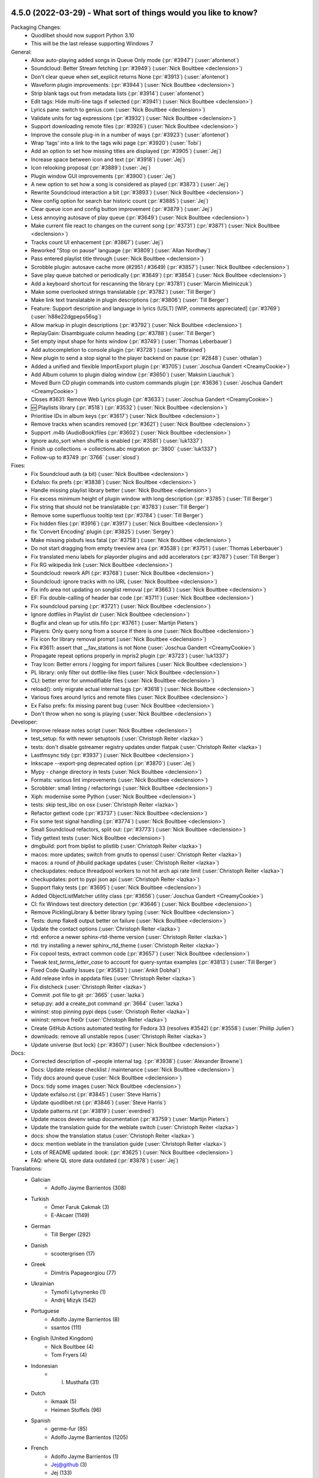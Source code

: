 .. _News:

.. _release-4.5.0:

4.5.0 (2022-03-29) - What sort of things would you like to know?
----------------------------------------------------------------

Packaging Changes:
 * Quodlibet should now support Python 3.10
 * This will be the last release supporting Windows 7


General:
 * Allow auto-playing added songs in Queue Only mode (:pr:`#3947`) (:user:`afontenot`)
 * Soundcloud: Better Stream fetching (:pr:`#3949`) (:user:`Nick Boultbee <declension>`)
 * Don't clear queue when set_explicit returns None (:pr:`#3913`) (:user:`afontenot`)
 * Waveform plugin improvements: (:pr:`#3944`) (:user:`Nick Boultbee <declension>`)
 * Strip blank tags out from metadata lists (:pr:`#3914`) (:user:`afontenot`)
 * Edit tags: Hide multi-line tags if selected (:pr:`#3941`) (:user:`Nick Boultbee <declension>`)
 * Lyrics pane: switch to genius.com (:user:`Nick Boultbee <declension>`)
 * Validate units for tag expressions (:pr:`#3932`) (:user:`Nick Boultbee <declension>`)
 * Support downloading remote files (:pr:`#3926`) (:user:`Nick Boultbee <declension>`)
 * Improve the console plug-in in a number of ways (:pr:`#3923`) (:user:`afontenot`)
 * Wrap 'tags' into a link to the tags wiki page (:pr:`#3920`) (:user:`Tobi`)
 * Add an option to set how missing titles are displayed (:pr:`#3905`) (:user:`Jej`)
 * Increase space between icon and text (:pr:`#3918`) (:user:`Jej`)
 * Icon relooking proposal (:pr:`#3889`) (:user:`Jej`)
 * Plugin window GUI improvements (:pr:`#3900`) (:user:`Jej`)
 * A new option to set how a song is considered as played (:pr:`#3873`) (:user:`Jej`)
 * Rewrite Soundcloud interaction a bit (:pr:`#3893`) (:user:`Nick Boultbee <declension>`)
 * New config option for search bar historic count (:pr:`#3885`) (:user:`Jej`)
 * Clear queue icon and config button improvement (:pr:`#3879`) (:user:`Jej`)
 * Less annoying autosave of play queue (:pr:`#3649`) (:user:`Nick Boultbee <declension>`)
 * Make current file react to changes on the current song (:pr:`#3731`) (:pr:`#3871`) (:user:`Nick Boultbee <declension>`)
 * Tracks count UI enhacement  (:pr:`#3867`) (:user:`Jej`)
 * Reworked "Stop on pause" language (:pr:`#3809`) (:user:`Allan Nordhøy`)
 * Pass entered playlist title through (:user:`Nick Boultbee <declension>`)
 * Scrobble plugin: autosave cache more (#2951 / #3649) (:pr:`#3857`) (:user:`Nick Boultbee <declension>`)
 * Save play queue batched or periodically (:pr:`#3649`) (:pr:`#3854`) (:user:`Nick Boultbee <declension>`)
 * Add a keyboard shortcut for rescanning the library (:pr:`#3781`) (:user:`Marcin Mielniczuk`)
 * Make some overlooked strings translatable (:pr:`#3782`) (:user:`Till Berger`)
 * Make link text translatable in plugin descriptions (:pr:`#3806`) (:user:`Till Berger`)
 * Feature: Support description and language in lyrics (USLT) [WIP, comments appreciated] (:pr:`#3769`) (:user:`h88e22dgpeps56sg`)
 * Allow markup in plugin descriptions (:pr:`#3792`) (:user:`Nick Boultbee <declension>`)
 * ReplayGain: Disambiguate column heading (:pr:`#3788`) (:user:`Till Berger`)
 * Set empty input shape for hints window (:pr:`#3749`) (:user:`Thomas Leberbauer`)
 * Add autocompletion to console plugin (:pr:`#3728`) (:user:`halfbrained`)
 * New plugin to send a stop signal to the player backend on pause (:pr:`#2848`) (:user:`othalan`)
 * Added a unified and flexible ImportExport plugin (:pr:`#3705`) (:user:`Joschua Gandert <CreamyCookie>`)
 * Add Album column to plugin dialog window (:pr:`#3650`) (:user:`Maksim Liauchuk`)
 * Moved Burn CD plugin commands into custom commands plugin (:pr:`#3636`) (:user:`Joschua Gandert <CreamyCookie>`)
 * Closes #3631: Remove Web Lyrics plugin (:pr:`#3633`) (:user:`Joschua Gandert <CreamyCookie>`)
 * 🆕 Playlists library (:pr:`#518`) (:pr:`#3532`) (:user:`Nick Boultbee <declension>`)
 * Prioritise IDs in album keys (:pr:`#3617`) (:user:`Nick Boultbee <declension>`)
 * Remove tracks when scandirs removed (:pr:`#3621`) (:user:`Nick Boultbee <declension>`)
 * Support .m4b (AudioBook)files (:pr:`#3602`) (:user:`Nick Boultbee <declension>`)
 * Ignore auto_sort when shuffle is enabled (:pr:`#3581`) (:user:`luk1337`)
 * Finish up collections -> collections.abc migration :pr:`3800` (:user:`luk1337`)
 * Follow-up to #3749 :pr:`3766` (:user:`slosd`)

Fixes:
 * Fix Soundcloud auth (a bit) (:user:`Nick Boultbee <declension>`)
 * Exfalso: fix prefs (:pr:`#3838`) (:user:`Nick Boultbee <declension>`)
 * Handle missing playlist library better (:user:`Nick Boultbee <declension>`)
 * Fix excess minimum height of plugin window with long description (:pr:`#3785`) (:user:`Till Berger`)
 * Fix string that should not be translatable (:pr:`#3783`) (:user:`Till Berger`)
 * Remove some superfluous tooltip text (:pr:`#3784`) (:user:`Till Berger`)
 * Fix hidden files (:pr:`#3916`) (:pr:`#3917`) (:user:`Nick Boultbee <declension>`)
 * fix 'Convert Encoding' plugin (:pr:`#3825`) (:user:`Sergey`)
 * Make missing pixbufs less fatal (:pr:`#3758`) (:user:`Nick Boultbee <declension>`)
 * Do not start dragging from empty treeview area (:pr:`#3538`) (:pr:`#3751`) (:user:`Thomas Leberbauer`)
 * Fix translated menu labels for playorder plugins and add accelerators (:pr:`#3787`) (:user:`Till Berger`)
 * Fix RG wikipedia link (:user:`Nick Boultbee <declension>`)
 * Soundcloud: rework API (:pr:`#3768`) (:user:`Nick Boultbee <declension>`)
 * Soundcloud: ignore tracks with no URL (:user:`Nick Boultbee <declension>`)
 * Fix info area not updating on songlist removal (:pr:`#3663`) (:user:`Nick Boultbee <declension>`)
 * EF: Fix double-calling of header bar code (:pr:`#3711`) (:user:`Nick Boultbee <declension>`)
 * Fix soundcloud parsing (:pr:`#3721`) (:user:`Nick Boultbee <declension>`)
 * Ignore dotfiles in Playlist dir (:user:`Nick Boultbee <declension>`)
 * Bugfix and clean up for utils.fifo (:pr:`#3761`) (:user:`Martijn Pieters`)
 * Players: Only query song from a source if there is one (:user:`Nick Boultbee <declension>`)
 * Fix icon for library removal prompt (:user:`Nick Boultbee <declension>`)
 * Fix #3611: assert that __fav_stations is not None (:user:`Joschua Gandert <CreamyCookie>`)
 * Propagate repeat options properly in mpris2 plugin (:pr:`#3723`) (:user:`luk1337`)
 * Tray Icon: Better errors / logging for import failures (:user:`Nick Boultbee <declension>`)
 * PL library: only filter out dotfile-like files (:user:`Nick Boultbee <declension>`)
 * CLI: better error for unmodifiable files (:user:`Nick Boultbee <declension>`)
 * reload(): only migrate actual internal tags (:pr:`#3618`) (:user:`Nick Boultbee <declension>`)
 * Various fixes around lyrics and remote files (:user:`Nick Boultbee <declension>`)
 * Ex Falso prefs: fix missing parent bug (:user:`Nick Boultbee <declension>`)
 * Don't throw when no song is playing (:user:`Nick Boultbee <declension>`)


Developer:
 * Improve release notes script (:user:`Nick Boultbee <declension>`)
 * test_setup: fix with newer setuptools (:user:`Christoph Reiter <lazka>`)
 * tests: don't disable gstreamer registry updates under flatpak (:user:`Christoph Reiter <lazka>`)
 * Lastfmsync tidy (:pr:`#3937`) (:user:`Nick Boultbee <declension>`)
 * Inkscape --export-png deprecated option (:pr:`#3870`) (:user:`Jej`)
 * Mypy - change directory in tests (:user:`Nick Boultbee <declension>`)
 * Formats: various lint improvements (:user:`Nick Boultbee <declension>`)
 * Scrobbler: small linting / refactorings (:user:`Nick Boultbee <declension>`)
 * Xiph: modernise some Python (:user:`Nick Boultbee <declension>`)
 * tests: skip test_libc on osx (:user:`Christoph Reiter <lazka>`)
 * Refactor gettext code (:pr:`#3737`) (:user:`Nick Boultbee <declension>`)
 * Fix some test signal handling (:pr:`#3774`) (:user:`Nick Boultbee <declension>`)
 * Small Soundcloud refactors, split out: (:pr:`#3773`) (:user:`Nick Boultbee <declension>`)
 * Tidy gettext tests (:user:`Nick Boultbee <declension>`)
 * dmgbuild: port from biplist to plistlib (:user:`Christoph Reiter <lazka>`)
 * macos: more updates; switch from gnutls to openssl (:user:`Christoph Reiter <lazka>`)
 * macos: a round of jhbuild package updates (:user:`Christoph Reiter <lazka>`)
 * checkupdates: reduce threadpool workers to not hit arch api rate limit (:user:`Christoph Reiter <lazka>`)
 * checkupdates: port to pypi json api (:user:`Christoph Reiter <lazka>`)
 * Support flaky tests (:pr:`#3695`) (:user:`Nick Boultbee <declension>`)
 * Added ObjectListMatcher utility class (:pr:`#3656`) (:user:`Joschua Gandert <CreamyCookie>`)
 * CI: fix Windows test directory detection (:pr:`#3646`) (:user:`Nick Boultbee <declension>`)
 * Remove PicklingLibrary & better library typing (:user:`Nick Boultbee <declension>`)
 * Tests: dump flake8 output better on failure (:user:`Nick Boultbee <declension>`)
 * Update the contact options (:user:`Christoph Reiter <lazka>`)
 * rtd: enforce a newer sphinx-rtd-theme version (:user:`Christoph Reiter <lazka>`)
 * rtd: try installing a newer sphinx_rtd_theme (:user:`Christoph Reiter <lazka>`)
 * Fix copool tests, extract common code (:pr:`#3657`) (:user:`Nick Boultbee <declension>`)
 * Tweak `test_terms_letter_case` to account for query-syntax examples (:pr:`#3813`) (:user:`Till Berger`)
 * Fixed Code Quality Issues (:pr:`#3583`) (:user:`Ankit Dobhal`)
 * Add release infos in appdata files (:user:`Christoph Reiter <lazka>`)
 * Fix distcheck (:user:`Christoph Reiter <lazka>`)
 * Commit .pot file to git :pr:`3665` (:user:`lazka`)
 * setup.py: add a create_pot command :pr:`3664` (:user:`lazka`)
 * wininst: stop pinning pypi deps (:user:`Christoph Reiter <lazka>`)
 * wininst: remove frei0r (:user:`Christoph Reiter <lazka>`)
 * Create GitHub Actions automated testing for Fedora 33 (resolves #3542) (:pr:`#3558`) (:user:`Phillip Julien`)
 * downloads: remove all unstable repos (:user:`Christoph Reiter <lazka>`)
 * Update universe (but lock) (:pr:`#3607`) (:user:`Nick Boultbee <declension>`)


Docs:
 * Corrected description of ~people internal tag. (:pr:`#3938`) (:user:`Alexander Browne`)
 * Docs: Update release checklist / maintenance (:user:`Nick Boultbee <declension>`)
 * Tidy docs around queue (:user:`Nick Boultbee <declension>`)
 * Docs: tidy some images (:user:`Nick Boultbee <declension>`)
 * Update exfalso.rst (:pr:`#3845`) (:user:`Steve Harris`)
 * Update quodlibet.rst (:pr:`#3846`) (:user:`Steve Harris`)
 * Update patterns.rst (:pr:`#3819`) (:user:`everdred`)
 * Update macos devenv setup documentation (:pr:`#3759`) (:user:`Martijn Pieters`)
 * Update the translation guide for the weblate switch (:user:`Christoph Reiter <lazka>`)
 * docs: show the translation status (:user:`Christoph Reiter <lazka>`)
 * docs: mention weblate in the translation guide (:user:`Christoph Reiter <lazka>`)
 * Lots of README updated :book: (:pr:`#3625`) (:user:`Nick Boultbee <declension>`)
 * FAQ: where QL store data outdated (:pr:`#3878`) (:user:`Jej`)


Translations:
 * Galician
    * Adolfo Jayme Barrientos (308)
 * Turkish
    * Ömer Faruk Çakmak (3)
    * E-Akcaer (1149)
 * German
    * Till Berger (292)
 * Danish
    * scootergrisen (17)
 * Greek
    * Dimitris Papageorgiou (77)
 * Ukrainian
    * Tymofii Lytvynenko (1)
    * Andrij Mizyk (542)
 * Portuguese
    * Adolfo Jayme Barrientos (8)
    * ssantos (111)
 * English (United Kingdom)
    * Nick Boultbee (4)
    * Tom Fryers (4)
 * Indonesian
    * I. Musthafa (31)
 * Dutch
    * ikmaak (5)
    * Heimen Stoffels (96)
 * Spanish
    * germe-fur (85)
    * Adolfo Jayme Barrientos (1205)
 * French
    * Adolfo Jayme Barrientos (1)
    * Jej@github (3)
    * Jej (133)
    * Bundy01 (481)
 * Finnish
    * Kristian Laakkonen (166)
 * Korean
    * Johndoe0153 (419)
 * Slovak
    * menom (75)
    * Marek Felšöci (1527)
 * Chinese (Simplified)
    * stoodvolleyball (1)
    * 梁普行 (5)
    * Pig Fang (19)
    * JER-ry (249)
    * Eric (464)


.. _release-4.4.0:

4.4.0 (2021-02-28) - PERFECTION IS BACK ON THE MENU
---------------------------------------------------

Packaging Changes:
 * One ``quodlibet/`` subdirectory has been removed - e.g. ``quodlibet/tests/`` -> ``tests/`` (#3238)
 * Move to Python 3.7 (closing #3433) :pr:`3438` (:user:`Nick Boultbee <declension>`)
 * macos: bundle.sh: clone from ../.. rather than .., fixing #3393. (:pr:`3394`) (:user:`Sam Hathaway <smammy>`)
 * win_installer: pass options to build script on env switch :pr:`3328` (:user:`Gabor Karsay <gkarsay>`)
 * Depend on musicbrainzngs>=0.6 (:user:`Christoph Reiter <lazka>`)


General:
 * Switch to XSPF for Playlists (closing #1122) :pr:`3242` (:user:`Nick Boultbee <declension>`)
 * Renamed "Search Library" to "Track List" browser (:user:`Joschua Gandert <CreamyCookie>`)
 * Support moving library folders (scandirs) :pr:`3506` (:user:`Nick Boultbee <declension>`)
 * Support JACK via Gstreamer :pr:`3511` (:user:`Nick Boultbee <declension>`)
 * Make ID3 Replaygain ALL_CAPS `:pr:`3475` (:user:`Nick Boultbee <declension>`)
 * MP4: Support description tag (:user:`Nick Boultbee <declension>`)
 * Advanced prefs: use checkboxes (:user:`Nick Boultbee <declension>`)
 * Add comment to track headers (:user:`Nick Boultbee <declension>`)
 * Change None to empty string to fix TypeError in missing.py :pr:`3548` (:user:`Ironbalden`)
 * Plugin window: don't appear on top (:user:`Nick Boultbee <declension>`)
 * Info Area: Allow space to play / pause (:user:`Nick Boultbee <declension>`)
 * Allow ctrl-[shift]-tab in Notebook windows (Edit Tags, Song Info, Prefs etc) (:pr:`3496`) (:user:`Nick Boultbee <declension>`)
 * Playlists: don't clear on deletion (fixing #3491) (:user:`Nick Boultbee <declension>`)
 * IRadio - do station updates in background :pr:`3310` (:user:`Nick Boultbee <declension>`)
 * Improve plugin window style :pr:`3481` (:user:`Nick Boultbee <declension>`)
 * Query: allow validation from extensions :up: (:user:`Nick Boultbee <declension>`)
 * Plugins: improve query plugins :pr:`3485` (:user:`Nick Boultbee <declension>`)
 * Saved list editor: improve style (:user:`Nick Boultbee <declension>`)
 * Tag Editor: Add smart replacer for colon delimiters (:pr:`3456`) (:user:`Nick Boultbee <declension>`)
 * Improve local cover art detection (#3454) (:pr:`3459`) (:user:`Nick Boultbee <declension>`)
 * Add support for TKEY 'Initial Key' column (:pr:`3420`) (:user:`Cole Robinson`)
 * add ability to sort by date added to Album List Browser (:pr:`3410`) (:user:`Uriel Zajaczkovski`)
 * Add originalartistsort (:user:`Nick Boultbee <declension>`)
 * add check to Missing.py, fix #3336 (:pr:`3382`) (:user:`Ironbalden`)
 * Add support for ~elapsed and ~#elapsed (:pr:`3379`) (:user:`Nick Boultbee <declension>`)
 * Format date panes (closing #3346) :pr:`3349` (:user:`Nick Boultbee <declension>`)
 * Update song order in song list when modified :pr:`2509` (:user:`Thomas Leberbauer`)
 * Restyle the search query :pr:`3517` (:user:`Nick Boultbee <declension>`)
 * Fix non-splitter EditTags plugins (fixing #3468) :pr:`3470` (:user:`Nick Boultbee <declension>`)
 * Support feedparser 6.0 :pr:`3464` (:user:`Christoph Reiter <lazka>`)
 * formats: Don't return lyrics with embedded nulls :pr:`3402` (:user:`Christoph Reiter <lazka>`)
 * Fix setting pane mode :pr:`3365` (:user:`Michael Kuhn <michaelkuhn>`)
 * windows: Fix playing files on network shares (fixing #3361) :pr:`3371` (:user:`d10n`)
 * Restarting :pr:`3211` (:user:`blimmo`)
 * Closes #946: Rename cover filename option :pr:`3235` (:user:`Joschua Gandert <CreamyCookie>`)
 * Closes #1769: Allow multiple entries for cover files :pr:`3236` (:user:`Joschua Gandert <CreamyCookie>`)

Plugins:
 * Add listenbrainz scrobbling plugin. :pr:`3528` (:user:`Ian Campbell`)
 * First version of Musicbrainz Sync plugin that sends ratings (:pr:`3180`) (:user:`LoveIsGrief`)
 * add plugin 'synchronize to device' :pr:`636` (:user:`Jan`)
 * Fix weighted shuffle not shuffling when total rating is zero. :pr:`3397` (:user:`blimmo`)
 * ext/inhibit: Add option to inhibit suspend :pr:`3309` (:user:`antigone-xyz`)
 * trayicon: only check for org.kde.StatusNotifierWatcher for the appindicator :pr:`3313` (:user:`Christoph Reiter <lazka>`)
 * MQTT authentication :pr:`3391` (:user:`Jeroen7V`)
 * Add "Rate" to D-Bus API :pr:`3455` (:user:`LoveIsGrief`)
 * Prettier sync lyrics (:user:`Nick Boultbee <declension>`)
 * Synchronizedlyrics: Rewrite lyrics parsing, supporting >60min songs (:user:`Nick Boultbee <declension>`)
 * Add Sonos playlist export plugin :pr:`3487` (:user:`Nick Boultbee <declension>`)
 * Plugin: fix Cover Art window persistence (:user:`Nick Boultbee <declension>`)
 * Skip songs: rename & naming / text updates (:user:`Nick Boultbee <declension>`)
 * Cover Art Downloader: remove failing downloads from results (:user:`Nick Boultbee <declension>`)
 * Cover Art: Improve Musicbrainz downloader (:user:`Nick Boultbee <declension>`)
 * Cover Art download: only trigger plugin if `album` tag available (:user:`Nick Boultbee <declension>`)
 * Added AutoUpdateTagsInFiles plugin :pr:`3200` (:user:`Joschua Gandert <creamycookie>`)

Translations:
 * Update Polish translation :pr:`3323`
 * Update italian translation :pr:`3405` (:user:`dprimon`)
 * Updated Dutch translation :pr:`3441` (:user:`Vistaus`)
 * Update British English translation :pr:`3483` (:user:`Nick Boultbee <declension>`)

Documentation:
 * Update plugin development page (:user:`Nick Boultbee <declension>`)
 * Update plugins.rst to include locations on MacOS. :pr:`3562` (:user:`BraveSentry`)
 * Fixed documentation URLs :pr:`3425` (:user:`TehPsychedelic`)
 * Fix link to contributing guide :pr:`3416` (:user:`remvee`)
 * Various docs updates / improvements (:user:`Nick Boultbee <declension>`)
 * Docs: Improve / tidy renaming files examples (:user:`Nick Boultbee <declension>`)
 * docs: fix the windows dev environ instructions (:user:`Christoph Reiter <lazka>`)

Developer:
 * Various Python 2 leftovers and updates :pr:`3440` (:user:`Nick Boultbee <declension>`)
 * tests/operon: make argument names meaningful :pr:`3294` (:user:`Jan Tojnar <jtojnar>`)
 * gettextutil: warn on gettext warnings instead of erroring out :pr:`3545` (:user:`Christoph Reiter <lazka>`)
 * CI: re-enable flatpak tests :pr:`3501` (:user:`Christoph Reiter <lazka>`)
 * CI: install MSYS2 packages via the GHA :pr:`3458` (:user:`Christoph Reiter <lazka>`)
 * Tests: improve source scanning (:user:`Nick Boultbee <declension>`)
 * Refactor: tidy Gstreamer player code :pr:`3489` (:user:`Nick Boultbee <declension>`)
 * Add .editorconfig that agrees with PEP-008 and our Flake8 config (:user:`Nick Boultbee <declension>`)
 * Refactor ID3 tag writing for readability `pr:3476` (:user:`Nick Boultbee <declension>`)
 * More type hints (:user:`Christoph Reiter <lazka>`)
 * CI: Port more things to github actions (:user:`Christoph Reiter <lazka>`)
 * Switch from pycodestyle/pyflakes to flake8 (:user:`Christoph Reiter <lazka>`)
 * Move the main sources into the repo root (:user:`Christoph Reiter <lazka>`)
 * Remove pipenv support (:user:`Christoph Reiter <lazka>`)


.. _release-4.3.0:

4.3.0 (2020-02-22) - Smaug-like figures, lurking on our planet filled with hoarded data
---------------------------------------------------------------------------------------

Packaging Changes:
  * Various installed files have been renamed
    ("exfalso" -> "io.github.quodlibet.ExFalso") to work better with Flatpak
  * zsh completion file installation location changed to site-functions :pr:`3300`
  * Installs a new bash completion file :pr:`3126` :pr:`3128`
  * Windows: Moved everything from 32 bit to 64 bit. This means QL will no longer work with 32 bit Windows.

Translations:
  * Update brazilian portuguese translations :pr:`3123` (:user:`Hugo Gualandi <hugomg>`)
  * Bulgarian translation fixes :pr:`3147` (:user:`cybercop-montana`)
  * Update Hebrew translation :pr:`3164` :pr:`3274` (:user:`Avi Markovitz <avma>`)
  * French translation update :pr:`3183` (:user:`Bundy01`)
  * Update German translation (:user:`Till Berger <Mellthas>`)
  * Various translation related spelling/formatting/text improvements :pr:`3208` :pr:`3207` :pr:`3206` :pr:`3214` :pr:`3215` :pr:`3218` :pr:`3219` (:user:`Till Berger <Mellthas>`)
  * New Serbian translation :pr:`3245` (:user:`leipero`)
  * Update Finnish translation :pr:`3199` (:user:`Kristian Laakkonen <krisse7>`)

General:
  * Simplify launcher for macOS :pr:`3101` (:user:`a-vrma`)
  * Add original date sort option to album browser :pr:`3103` (:user:`Ruud van Asseldonk <ruuda>`)
  * Option for multiple queries in Search Browser :pr:`3082` (:user:`blimmo`)
  * Improved `VGM` Metadata Tag Parsing (GD3 Support) :pr:`3100` (:user:`Eoin O'Neill <Eoin-ONeill-Yokai>`)
  * cover: Always scale down to parent window size :pr:`3114` (:user:`Fredrik Strupe <frestr>`)
  * tags: Support loading lyrics from 'unsyncedlyrics' tag :bug:`3115` (:user:`Fredrik Strupe <frestr>`)
  * browsers: Focus album list on album filtering :bug:`3122` (:user:`Fredrik Strupe <frestr>`)
  * Add bash completion :pr:`3126` :pr:`3128` (:user:`Arnaud Rebillout <elboulangero>`)
  * Docs fixes :pr:`3133` :pr:`3192` (:user:`Petko Ditchev <petko10>`, :user:`CreamyCookie`)
  * player: Make external volume cubic by default :pr:`3151` (:user:`Fredrik Strupe <frestr>`)
  * desktop: Accept all selected files when opened from file browser :bug:`3159` (:user:`Fredrik Strupe <frestr>`)
  * Tracks without track number are now sorted before first track :pr:`3196` (:user:`CreamyCookie`)
  * Add option for ignoring characters in queries :pr:`3221` (:user:`blimmo`)
  * Disable the file trash support under flatpak for now :bug:`3093`
  * zsh completion improvements :pr:`3300` (:user:`Matthew Martin <phy1729>`)
  * Add poetry support :pr:`3306` (:user:`Nick Boultbee <declension>`)

Plugins:
  * Import metadata plugin: Fix file renaming :bug:`3071` (:user:`Fredrik Strupe <frestr>`)
  * Scale player volume properly in mpris2 API :pr:`3098` (:user:`luk1337`)
  * mpris: Drop MPRIS1 support :pr:`3102`
  * Add new Banshee import plugin :pr:`3141` (:user:`Phidica`)
  * Library update plugin: Update on file modifications :bug:`3168` (:user:`Fredrik Strupe <frestr>`)
  * Add "Record Stream" to default custom commands plugin :bug:`1617` (:user:`CreamyCookie`)
  * Custom Commands: Don't modify command when using parameters :bug:`3185` :pr:`3232` (:user:`CreamyCookie`)
  * Import/export plugin: accept full filenames when renaming :pr:`3282` (:user:`Fredrik Strupe <frestr>`)
  * acoustid: fix queries always returning "unknown" :bug:`3269`
  * Fix embed images plugin submenu not showing sometimes :pr:`3303` (:user:`Nick Boultbee <declension>`)


.. _release-4.2.1:

4.2.1 (2018-12-26) - DO NOT WEAR THE HAT UNDER ANY CIRCUMSTANCES
----------------------------------------------------------------

Translations:
  * Hebrew translation update :bug:`3027` (:user:`Avi Markovitz <avma>`)
  * German translation update :pr:`3036` (:user:`Till Berger <Mellthas>`)

Fixes:
  * Fix freezes when opening the shortcuts window with i3wm
    :bug:`3055` (:user:`Fredrik Strupe <frestr>`)
  * xinebe: Fix error when pausing a non-local stream :bug:`3057`
  * Fix mmkeys error (preventing QL to start) when mate-settings-daemon is
    running outside of a mate session :bug:`3056`
  * Fix some panels/docks not being able to match the app with the desktop
    file :bug:`3029`
  * Migrate metadata plugin fixes
    :bug:`3070` (:user:`Fredrik Strupe <frestr>`)


.. _release-4.2.0:

4.2.0 (2018-10-31) - staffed by the living
------------------------------------------

Packaging Changes:
  * **gettext 0.19.8** required (was 0.15)
  * **intltool** no longer required

Translations:
  * Finnish translation update
    :pr:`2894` (:user:`Kristian Laakkonen <krisse7>`)
  * Russian translation update :pr:`2965` (:user:`Arkadiy Illarionov <qarkai>`)
  * Danish translation update :pr:`2983` (:user:`scootergrisen`)
  * Polish translation update :pr:`3015` (:user:`Piotr Drąg <piotrdrag>`)

Codebase:
  * Port lots of dbus related code from python-dbus to GDBus
    :pr:`2876` :pr:`2879` :pr:`2885` :pr:`2887` :pr:`2886` :pr:`2901`
    :pr:`2903` :pr:`2904` :pr:`2905` :pr:`2917` :pr:`2918` :pr:`2925`
    (:user:`Arkadiy Illarionov <qarkai>`)
  * Ported from intltool to gettext
  * CI: moved from appveyor to azure-pipelines for Windows testing
  * CI: Add junit test reporting :pr:`2960`
    (:user:`Nick Boultbee <declension>`)
  * Various test suite fixes for NixOS :bug:`2820`
    (:user:`Jan Tojnar <jtojnar>`)
  * Removed most Python 2 compatibility code :pr:`2957`
  * Add a Pipefile for pipenv :pr:`2977`
  * Various minor Python 3.7 compatibility fixes

General:
  * queue: Add option to keep songs after playing them
    :pr:`2865` (:user:`Fredrik Strupe <frestr>`)
  * queue: Add option to not play songs from the queue
    :pr:`2865` (:user:`Fredrik Strupe <frestr>`)
  * Fix non-deterministic ordering of album list and cover grid browsers
    :pr:`2945` (:user:`dpitch40`)
  * multimedia keys: add support for forward/rewind/repeat/shuffle keys
    :pr:`2954` (:user:`Druette Ludovic <LudoBike>`)
  * tag editor: Fix a context menu crash
    :pr:`2968` (:user:`Eoin O'Neill <TheYokai>`)
  * Remove GNOME app menu :bug:`2846`
  * cli: ``--add-location`` for adding a file/directory to the library
    :pr:`2970` (:user:`Fredrik Strupe <frestr>`)
  * cli: Remove deprecated ``--song-list`` option
    (:user:`Fredrik Strupe <frestr>`)
  * Update the big cover window on song changes
    :pr:`2972` (:user:`Eoin O'Neill <TheYokai>`)
  * wayland: Fix the application window icon under Plasma :bug:`2974`
  * Various man page updates for missing commands etc
    :pr:`2971` (:user:`Fredrik Strupe <frestr>`)
  * Add support for importing m3u8 playlists (:user:`Fredrik Strupe <frestr>`)
  * tags: Don't show generic Performance role description for ~performer:roles
    :pr:`2994` (:user:`zsau`)
  * themes: Work around redraw issues with the Breeze gtk theme :bug:`2997`
  * tag editor: Remember filelist scroll position on tag save
    :pr:`3005` (:user:`Olli Helin <ohel>`)
  * Windows: use SetDllDirectoryW to prevent loading clashing DLLs not
    shipped by us :bug:`2817`
  * cover display: Fix the cover window size on multi monitor systems
    :pr:`2915` (:user:`Fredrik Strupe <frestr>`)
  * session: Add an XSMP session management backend to improve (but not fix)
    save on shutdown behavior under XFCE :bug:`2897`
  * monkeysaudio: handle missing bits_per_sample for older format versions
    :bug:`2882`
  * Various other fixes and improvements:
    :pr:`2998` (:user:`Olli Helin <ohel>`), :pr:`2909` (:user:`zsau`)

Plugins:
  * waveformseekbar: Mouse scroll seeking
    :pr:`2930` (:user:`Peter Strulo <blimmo>`)
  * waveformseekbar: Add option to hide time labels
    :pr:`2929` (:user:`CreamyCookie`)
  * waveformseekbar: Fix freezes while playing streams
    :pr:`2987` (:user:`Olli Helin <ohel>`)
  * animocd: Add more preset positions
    :pr:`2937` (:user:`Fredrik Strupe <frestr>`)
  * New query plugin to match missing tags
    :pr:`2936` (:user:`Peter Strulo <blimmo>`)
  * pitch: Add spin buttons for finer control
    :pr:`2950` (:user:`Druette Ludovic <LudoBike>`)
  * wikipedia: Unify Wikipedia plugins
    :pr:`2953` (:user:`Fredrik Strupe <frestr>`)
  * equalizer: Add option to save custom presets
    :pr:`2995` (:user:`Olli Helin <ohel>`)
  * mediaserver: Point out required rygel config adjustment in the plugin
    settings :pr:`3004` (:user:`Fredrik Strupe <frestr>`)
  * custom commands: Fix menu order
    :bug:`2659` (:user:`Fredrik Strupe <frestr>`)
  * random album: Make it Python 3 compatible
    :pr:`2922` (:user:`Stephan Helma <sphh>`)


.. _release-4.1.0:

4.1.0 (2018-06-03) - Trapped in a holodeck that won't take commands
-------------------------------------------------------------------

Packaging Changes:
  * No dependency changes compared to 4.0
  * Various installed files have been renamed
    ("quodlibet" -> "io.github.quodlibet.QuodLibet") to work better with
    Flatpak
  * We've added some new icon resolutions

Translations:
  * Update Norwegian (bokmål) translation :pr:`2833`
    (:user:`Åka Sikrom <akrosikam>`)
  * Update German translation :pr:`2860` (:user:`Till Berger <Mellthas>`)
  * Update Polish translation :pr:`2857` (:user:`Piotr Drąg <piotrdrag>`)
  * Some Russian translation improvements :pr:`2670`
    (:user:`Kirill Romanov <Djaler>`)

* Various improvements and fixes to make Quod Libet ready for Flatpak/Flathub
  :pr:`2842` :pr:`2851` (:user:`Felix Krull <fkrull>`)
* Show confirmation dialog when removing songs from playlists :pr:`2667`
  (:user:`zsau`)
* Map bare performer tags to a "Performance" role in ``~people:roles``
  :pr:`2674` (:user:`zsau`)
* Add wildcard support to albumart filename preferences :pr:`2814`
  (:user:`zsau`)
* Fix various typos :pr:`2786` (:user:`luzpaz`) :pr:`2750`
  (:user:`Tom McCleery <rakuna>`)
* waveformseekbar: Improve hover time indication :pr:`2690` (:user:`Eyenseo`)
* Add shuffle-by-grouping plugin :pr:`2788` (:user:`archy3`)
* Album List - sorting by album average playcount :pr:`2794`
  (:user:`Uriel Zajaczkovski <urielz>`)
* Recognize rating/playcount tags in vorbis comments :pr:`2761`
  (:user:`Thomas Leberbauer <slosd>`)
* Handle error when writing empty replaygain tag :pr:`2838`
  (:user:`Thomas Leberbauer <slosd>`)
* waveformseekbar: Clamp seek time to valid range :pr:`2729`
  (:user:`Peter Simonyi <psimonyi>`)
* tag editor: don't use inline separators when changing multiple tag values
  :pr:`2684` (:user:`Peter F. Patel-Schneider <pfps>`)
* Improve the lyrics file search :pr:`2567`
  (:user:`Pete Beardmore <elbeardmorez>`)
* Added advanded_preferences config for scrollbar visibility :pr:`2697`
  (:user:`Meriipu`)
* cli: Allow floating point arguments for volume :pr:`2661`
  (:user:`Jonas Platte <jplatte>`)
* code quality: Fix raising NotImplementedError :pr:`2772`
  (:user:`Jakub Wilk <jwilk>`)
* paned browser: Add shortcut Ctrl-Return to the searchbar :pr:`2745`
  (:user:`Felician Nemeth <nemethf>`)
* Fix translations on systems with translations spread across multiple
  directories like with NixOS/Flatpak. :bug:`2819`
* Fix setting the process name on Linux to "quodlibet" (4.0 regression)
  :bug:`2826`
* Fix a case where a deadlocked QL would prevent new instances from being
  started :bug:`2754`
* Directory browser: fix not showing Gnome bookmarks
* Various Python 3.7 compatibility fixes
* id3: always ignore TLEN frames :bug:`2758`
* wayland: fix errors when showing the seek popup widget :bug:`2644`
* Add cli options for setting repeat and shuffle type :pr:`2799`
  (:user:`Fredrik Strupe <frestr>`)
* Queue stop once empty: do check at end of song instead :pr:`2801`
  (:user:`Fredrik Strupe <frestr>`)
* searchbar: Don't save indeterminate search queries in the history :pr:`2871`
  (:user:`Fredrik Strupe <frestr>`)
* browsers/playlist: Make the side pane take up less space :bug:`2765`
  (:user:`Fredrik Strupe <frestr>`)
* Make songs menu key accels work across all browsers :bug:`2863`
  (:user:`Fredrik Strupe <frestr>`)
* shuffle: fix shuffle no longer working after one complete run :bug:`2864`
  (:user:`Fredrik Strupe <frestr>`)
* tag editor: Allow saving tag if present in all songs but value differ
  :bug:`2686` (:user:`Fredrik Strupe <frestr>`)
* iradio: assume http if no protocol specified :bug:`2731`
  (:user:`Nick Boultbee <declension>`)
* tag split: Allow non-word characters around tag separators :bug:`1088`
  :bug:`2678` (:user:`Nick Boultbee <declension>`)
* Various improvements to the cover source plugin system
  (:user:`Nick Boultbee <declension>`)
* gstreamer: Disable gapless for .mod files :bug:`2780`
* gstreamer: Store the GStreamer registry/cache in our own cache directory
  to avoid conflicts with the system cache :bug:`2839`
* macOS: Fix cannot re-order playlist songs with DnD :pr:`2867`
  (:user:`David Morris <othalan>`)

Plugins:
  * Add a new cover download plugin using the cover sources :pr:`2812`
    (:user:`Nick Boultbee <declension>`)
  * headphonemon: fix headphone detection (4.0 regression) :bug:`2868`
  * plugin search: handle search for multiple words better
  * importexport: pass a default value for ~#track when sorting. :bug:`2694`
  * equalizer: Fix scales in the preferences not showing the initial values
    :bug:`2722`
  * randomalbum: Various Python3 fixes :bug:`2721` :bug:`2726`
  * trayicon: hide the (useless) scrolling preferences on Windows. :bug:`2718`
  * Move the app/system/dependency info from the about dialog into a plugin.
  * Tap BPM plugin: Handle non-numeric BPMs :bug:`2824`
    (:user:`Fredrik Strupe <frestr>`)
  * plugins: Make random album work on non-album browsers again :pr:`2844`
    (:user:`Fredrik Strupe <frestr>`)
  * alarm plugin: Port to Python 3 :bug:`2735`
    (:user:`Nick Boultbee <declension>`)
  * Website search: support ~filename :bug:`2762`
    (:user:`Nick Boultbee <declension>`)
  * Move Browse Files to core (fully) :bug:`2835` :bug:`1859`
    (:user:`Nick Boultbee <declension>`)
  * qlscrobble: Fix a potential error when upgrading from 3.9 and older
    :bug:`2768`

Windows:
  * Fix sys.argv not being set by exe launchers (4.0 regression) :bug:`2781`
  * The portable app now uses a local cache directory instead of the system one
    in more cases.
  * Always show the scrollbars like we do on macOS :bug:`2717`


.. _release-4.0.2:

4.0.2 (2018-01-17) - So it goes!
--------------------------------

Bug fixes:  :bug:`2723` :bug:`2721` :bug:`2722` :bug:`2726` :bug:`2717`
:bug:`2694`


.. _release-4.0.1:

4.0.1 (2018-01-13) - Water as far as the eye can see!
-----------------------------------------------------

Translation updates by :user:`Kirill Romanov <Djaler>` and :user:`Honza Hejzl
<welblaud>`

Bug fixes: :bug:`2677` :bug:`2672` :bug:`2671` :bug:`2680` :bug:`2687`
:bug:`2669` :bug:`2699` :bug:`2698` :bug:`2704` :bug:`2703` :bug:`2683`
:pr:`2706` :bug:`2705` :bug:`2710` :bug:`2718` :bug:`2719` :bug:`2713`
:bug:`2668` :pr:`2715` (:user:`CreamyCookie`, :user:`Nick Boultbee
<declension>`, …)


.. _release-4.0.0:

4.0.0 (2017-12-26) - Speculative fiction where everything's the same, except for one chilling difference
--------------------------------------------------------------------------------------------------------

Packaging Changes:
  * **Python 3.5** required (was 2.7)

    * All Python dependencies need to be switched to their Python 3 variants.
      In case there is a "py" in the package name it likely needs to be
      changed.

  * **Mutagen 1.34** required (was 1.32)
  * **GTK+ 3.18** required (was 3.14)
  * **PyGObject 3.18** required (was 3.14)
  * **GStreamer 1.8** required (was 1.4)
  * **media-player-info** no longer required
  * **udisks2** no longer required
  * **python-futures** no longer required
  * **python-faulthandler** no longer required

Project:
  * Ported from Python 2 to Python 3 :bug:`1580` :bug:`2467`
  * Relicensed all code under "GPLv2 only" to "GPLv2 or later" :bug:`2276`

Translations:
  * Update German translation :pr:`2651` (:user:`Till Berger <Mellthas>`)
  * Update Polish translation :pr:`2646` (:user:`Piotr Drąg <piotrdrag>`)
  * Update Norwegian (bokmål) translation :pr:`2506` :pr:`2621`
    (:user:`Åka Sikrom <akrosikam>`)
  * Russian translation fixes :pr:`2608` :user:`Kirill Romanov <Djaler>`
  * Update Finnish translation :pr:`2606` :user:`Kristian Laakkonen <krisse7>`

Various:
  * Allow cover image pop-up to scale up to maximum size :pr:`2634`
    (:user:`Peter F. Patel-Schneider <pfps>`)
  * Draw a drag handle for the pane separator with newer GTK+ :pr:`2402`
  * Soundcloud: Add "my tracks" category (:user:`Nick Boultbee <declension>`)
  * Workaround Ubuntu theme bug which results in drawing artefacts with
    treeview separators. :bug:`2541`
  * Added support for custom date column timestamp formats (advanced prefs)
    :pr:`2366` (:user:`Meriipu`)
  * Fix filter function (e.g. max, min) doesn't work correctly with lastplayed
    :pr:`2504` (:user:`Thomas Leberbauer <slosd>`)
  * Multimeida keys: make "previous" always go to the previous song
    :bug:`2494`
  * Prefer userdir in XDG_CONFIG_HOME :bug:`138` :pr:`2466`
    (:user:`Sauyon Lee <sauyon>`)
  * Fix error on start under LXDE with its "org.gnome.SessionManager"
    re-implementation
  * Improve visibility of the active state of toggle buttons in the
    bottom bar :bug:`2430`
  * Remove device support :bug:`2415`
  * Filesystem browser: Allow selecting multiple folders :bug:`2399`
    (:user:`Nick Boultbee <declension>`)
  * CLI: Allow floating point arguments for ``--volume`` :pr:`2661`
    (:user:`Jonas Platte <jplatte>`)
  * Windows: SIGINT handling support
  * Sentry.io error reporting now available on all platforms

Playback:
  * GStreamer: Fix gain adjustments are not applied during the first split
    second of a song on macOS/Windows. :bug:`1905`
  * GStreamer: Seeking performance improvements :bug:`2420`

Tagging:
  * Add option for moving album art when renaming :pr:`2560`
    (:user:`Pete Beardmore <elbeardmorez>`)
  * Add DSF tagging support :bug:`2491`

Plugins:
  * Add support for sidebar plugins :bug:`152`
    (:user:`Nick Boultbee <declension>`)
  * LyricsWindow: convert to a sidebar plugin :bug:`2553`
    (:user:`Nick Boultbee <declension>`)
  * Fix synchronized lyrics window not showing :bug:`1743` :pr:`2492`
    (:user:`elfalem`)
  * Add more preferences for the album cover search :pr:`2511`
    (:user:`Pete Beardmore <elbeardmorez>`)
  * Waveform seekbar hoover time indication :bug:`2419` :pr:`2550`
    (:user:`Muges`)
  * New automatic seekpoint plugin (seeking based on bookmarks)
    :pr:`2437` (:user:`Meriipu`:)

CI:
  * Run Windows tests on appveyor :pr:`2619`
  * Submit coverage reports to codecov.io
  * Move to circleci for Docker tests :pr:`2443`
  * Dockerize Windows-under-Wine tests :pr:`2444`

Various improvements, fixes and Python 3 porting fixes, thanks to:
  * :user:`Kristian Laakkonen <krisse7>`: :pr:`2607` :pr:`2605` :pr:`2593`
    :pr:`2586` :pr:`2578` :pr:`2576` :pr:`2521`
  * :user:`Emanuele Baldino <Ironbalden>`: :pr:`2622`
  * :user:`CreamyCookie`: :pr:`2574`
  * :user:`Muges`: :bug:`2425`
  * :user:`Till Berger <Mellthas>`: :pr:`2531` :pr:`2530` :pr:`2474`
  * :user:`Meriipu`: :pr:`2486` :pr:`2449` :pr:`2616`
  * :user:`Fredrik Strupe <frestr>`: :pr:`2476`


.. _release-3.9.1:

3.9.1 (2017-06-06) - CHECK AND MATE, FAILING BODY AND MIND
----------------------------------------------------------

  * Danish translation update :pr:`2394` (:user:`scootergrisen`)
  * Various bug fixes: :bug:`2409` :bug:`2364` :bug:`2406` :bug:`2401`
    :bug:`2410` :bug:`2414` :bug:`2387` :bug:`2411` :bug:`2386` :bug:`2400`
    :bug:`2404` (:user:`Nick Boultbee <declension>` et al.)


.. _release-3.9.0:

3.9.0 (2017-05-24) - If you can whistle, you can do this too
------------------------------------------------------------

Packaging Changes:
  * **python-zeitgeist** no longer used
  * **python-feedparser** required (no longer optional)
  * **python-faulthandler** required
  * **GTK+ 3.14** required (was 3.10)
  * **PyGObject 3.14** required (was 3.12)
  * **GStreamer 1.4** required (was 1.2)
  * No longer installs icons to "/usr/share/pixmaps"
  * Installs more icons into "/usr/share/icons/hicolor/" theme

Translation Updates:
  * Czech :pr:`2175` (:user:`Marek Suchánek <mrksu>`)
  * Danish :pr:`2185` (:user:`scootergrisen`)
  * French :pr:`2206` (:user:`Olivier Humbert <trebmuh>`)
  * Czech :bug:`2209` (:user:`Honza Hejzl <welblaud>`)
  * Norwegian Bokmål :pr:`2232` :pr:`2354` (:user:`Åka Sikrom <akrosikam>`)
  * French :pr:`2240` (:user:`Jean-Michel Pouré <ffries>`)
  * German :pr:`2388` (:user:`Till Berger <Mellthas>`)
  * Polish :pr:`2391` (:user:`Piotr Drąg <piotrdrag>`)

General:
  * Windows: Use native file choosers :pr:`2324`
  * operon: add "--all" option for the "tags" command. :bug:`2335`
  * Queue: Add checkbox to stop after queue is empty :pr:`2340`
    (:user:`Fredrik Strupe <frestr>`)
  * Opt-in online crash reporting using sentry.io :pr:`2313`
  * Allow resizing of panes in PanedBrowser :pr:`2301`
    (:user:`Fredrik Strupe <frestr>`)
  * Plugins: Add UI for plugin type filtering :pr:`2218`
    (:user:`Nick Boultbee <declension>`)
  * Add accelerators for "Open Browser" Menu :pr:`2305`
    (:user:`Uriel Zajaczkovski <urielz>`)
  * replaygain: save selected replaygain profiles to config :pr:`2279`
    (:user:`Didier Villevalois <ptitjes>`)
  * Allow ``!=`` in queries :bug:`2056` (:user:`Nick Boultbee <declension>`)
  * Add ``~#channels`` :bug:`1686`
  * songlist: make "space" trigger play/pause. See :bug:`1288`
  * Add ``--start-hidden`` and remove visibility restoring from the tray icon
    :bug:`814`
  * Add non-python crash reporting on the next start :bug:`1853`
  * mp3: include lame preset in ``~encoding``

Fixes:
  * Fix queue height not getting restored in some cases :pr:`2330`
    (:user:`Fredrik Strupe <frestr>`)
  * macOS: Fix URL launching from labels :bug:`2306`
  * Windows: Fix crash when the 65001 code page is used :bug:`2333`
  * Windows: Fix crash with French locale in some cases. :bug:`2364`
  * MPRIS: Fix metadata changes not getting emitted :pr:`2359`
    (:user:`IBBoard`)
  * Tray icon: Fix rating menu :pr:`2355` (:user:`IBBoard`)
  * Player: Fix "previous" not working with radio streams :bug:`2198`
  * gstbe: increase default buffer duration. :bug:`2191`
  * macOS: Fix meta key for accelerators not working :bug:`2271`
  * Fix error in case stdout gets closed before QL :bug:`2205`
  * Fix icon size of app menu embedded in gnome-shell decoration :bug:`2320`
    :pr:`2334` (:user:`Vimalan Reddy <redvimo>`)

Plugins:
  * Windows: Enable crossfeed plugin
  * Add a plugin to export a playlist to a folder :pr:`2307`
    (:user:`Didier Villevalois <ptitjes>`)
  * Add skip by rating plugin :pr:`2201` (:user:`Jason Heard <101100>`)
  * Advanced Prefs: add a configuration for the window title pattern :pr:`2272`
    (:user:`Didier Villevalois <ptitjes>`)
  * waveformseekbar: add hidpi detection :pr:`2261`
    (:user:`Didier Villevalois <ptitjes>`)
  * waveformseekbar: smoother drawing updates :pr:`2289`
    (:user:`Didier Villevalois <ptitjes>`)
  * Add a tap bpm plugin :pr:`2264` (:user:`Didier Villevalois <ptitjes>`)
  * Add plugin for changing the user interface language :pr:`2154`
  * Add external visualisations plugin :bug:`737`
    (:user:`Nick Boultbee <declension>`)
  * EQ Plugin: various improvements :bug:`1913`
    (:user:`Nick Boultbee <declension>`)
  * Add a plugin to toggle the menubar's visibility using "alt" :pr:`2263`
    :pr:`2267` (:user:`Didier Villevalois <ptitjes>`)

Further Contributions:
  :pr:`2282` (:user:`David Pérez Carmona <DavidPerezIngeniero>`) :pr:`2284`
  (:user:`Jakub Wilk <jwilk>`) :pr:`2294` :pr:`2326` (:user:`Fredrik Strupe
  <frestr>`), :pr:`2270` :pr:`2302` :pr:`2280` :pr:`2385` (:user:`Didier
  Villevalois <ptitjes>`) :pr:`2308` :pr:`2314` (:user:`Uriel Zajaczkovski
  <urielz>`) :pr:`2331` (:user:`CreamyCookie`)

Development:
  * tests: use xvfbwrapper if available :pr:`2287`
  * gdist: relicense to modern style MIT
  * Use docker on travis-ci :pr:`2269` :pr:`2290`


.. _release-3.8.1:

3.8.1 (2017-01-23) - LET'S TALK ABOUT BIRDS
-------------------------------------------

* GStreamer: increase default buffer duration. :bug:`2191`
* Fix acoustid plugin :bug:`2192`
* Fix new playlists from menu :bug:`2183` (:user:`Nick Boultbee <declension>`)
* mpdserver: Make it work with the M.A.L.P Android client :bug:`2179`
* Waveform plugin fixes :bug:`2195` (:user:`Nick Boultbee <declension>`)
* Covergrid context menu fixes :pr:`2197` (:user:`Joel Ong <darthoctopus>`)

Translations:
  * Norwegian Bokmål :pr:`2194` (:user:`Åka Sikrom <akrosikam>`)
  * German :pr:`2188` (:user:`Till Berger <Mellthas>`)


.. _release-3.8.0:

3.8.0 (2016-12-29) - Maybe it'll land somewhere cool eventually
---------------------------------------------------------------

Packaging Changes:
  * `concurrent.futures <https://pypi.org/project/futures/>`__ required
    (usually called python-futures, python-concurrent.futures or
    python2-futures in distros)
  * **libgpod4** is no longer used
  * Testing now requires py.test
  * Installs a new zsh completion file

General:
  * Preferences: Add option for changing the duration display format
    :pr:`2021` :bug:`1727` :bug:`1967` (:user:`Nick Boultbee <declension>`)
  * Locale-dependent number formatting :bug:`2018`
    (:user:`Nick Boultbee <declension>`)
  * Fix updates across browsers on changes to ~playlists :bug:`2017`
    (:user:`Nick Boultbee <declension>`)
  * Don't wake up when idle :pr:`2068` :bug:`2067`
  * Covergrid Browser :bug:`241` :pr:`2071` :pr:`2115` :pr:`2125` :bug:`2110`
    :pr:`2130` (:user:`brunob`, :user:`Joel Ong <darthoctopus>`, :user:`qwhex`)
  * Play order (shuffle / repeat) rewrite to be more modularised / powerful
    :pr:`2043` :bug:`2059` :bug:`2121` :bug:`2123` :pr:`2125`
    (:user:`Nick Boultbee <declension>`)
  * Improvements / additions to Information window :pr:`2119` :bug:`1558`
    (:user:`Nick Boultbee <declension>`)
  * Search: Fix error when query divides by 0 :pr:`2025` (:user:`faubi`)
  * Fix crash on tag edit abort :bug:`2081`
  * Library scan: ignore hidden files :bug:`2074`
  * Remove iPod support
  * Log the filename in case something crashes :bug:`2143`
  * MP4: Handle empty trkn/disk :bug:`2143`
  * Library: support autofs mounts :bug:`2146`
  * Various small GTK+/Ubuntu theme related updates
  * Fix crash when parsing feeds :pr:`2144`
    (:user:`Peter Schwede <pschwede>`)
  * Song list: ctrl+drag will now force a song copy :bug:`1952`
  * MP4: round bpm to nearest int. :bug:`2028`
    (:user:`Nick Boultbee <declension>`)
  * Songsmenu icons improved (:user:`Nick Boultbee <declension>`)
  * Basic zsh completion

Translation Updates:
  * Polish :pr:`2141` (:user:`Piotr Drąg <piotrdrag>`)
  * Norwegian Bokmål :pr:`2031` :pr:`2064` (:user:`Åka Sikrom <akrosikam>`)
  * Danish :pr:`2169` (:user:`scootergrisen`)
  * Czech :pr:`2173` (:user:`Marek Suchánek <mrksu>`)

Plugins:
  * Discogs Cover Source :pr:`2136` (:user:`qwhex`)
  * Add register-date filter to lastfmsync plugin :pr:`2127`
    (:user:`qwhex`)
  * Wikipedia plugin - search instead of direct URL :pr:`2112` (:user:`urielz`)
  * Notification plugin: add option to mask 'Next' :bug:`2026` :pr:`2045`
    (:user:`Corentin Néau <weyfonk>`)
  * Waveform seek bar :pr:`2046` (:user:`0x1777`),
    related performance improvements (:user:`Nick Boultbee <declension>`)
  * Add playlists to tray menu :bug:`2006` (:user:`Nick Boultbee <declension>`)
  * Random album plugin fixes :pr:`2085` (:user:`draxil`)
  * Custom commands: minor improvements (:user:`Nick Boultbee <declension>`)
  * Some Auto Library Update plugin fixes :bug:`1315`
    (:user:`Nick Boultbee <declension>`)
  * Seek bar plugin: invert scrolling directions :pr:`2052`
    (:user:`Corentin Néau <weyfonk>`)

Windows:
  * Switch to msys2 :bug:`1718`
  * Allow opening audio files with quodlibet.exe :bug:`1607`
  * Enable pitch plugin again :bug:`1534`
  * Windows regressions: crossfeed plugin missing (will be back in the
    next version)

macOS:
  * Allow opening audio files with the bundle
  * Really (really..) fix TLS :pr:`2108` :bug:`2107`

Development:
  * Tests: switch to `pytest <https://docs.pytest.org/en/latest/>`__
    as the main test runner
  * Tests: ``setup.py quality`` speedups
  * Tests: All tests pass now on Python 3 under Linux and Windows
  * All magic builtins gone :pr:`2044`
  * macOS bundle and Windows installer include everything required for running
    the test suite.


.. _release-3.7.1:

3.7.1 (2016-09-25) - And then you're doomed. Doomed to to have not ill effects, that is!
----------------------------------------------------------------------------------------

* tests: Use dbus-daemon instead of dbus-launch for creating a session bus. :bug:`2022`
* Fix 100% CPU when no song column is expanded. :bug:`2030`
* Fix SoundCloud login with Ubuntu 14.04 :bug:`2034`
* MP4: Fix crash when saving certain bpm tags :bug:`2028` (:user:`Nick Boultbee <declension>`)
* Windows: Make lastfmsync plugin work :bug:`1777`


.. _release-3.7.0:

3.7.0 (2016-08-27) - Yeah, this is like one of those scammy "name a star" sites!
--------------------------------------------------------------------------------

Packaging Changes:
  * **Mutagen 1.32** required
  * **udisks1** support removed
  * **PyGObject 3.12** required

* Add Soundcloud browser :bug:`1828` :pr:`1990` (:user:`Nick Boultbee <declension>`)
* Make F11 toggle fullscreen mode
* Add ``--refresh`` to the man page. :bug:`1914`
* Add ``--stop-after``. :bug:`1909`
* Remove support for loading browsers from ``~/.quodlibet/browsers`` :bug:`1919`
* Added shortcut of ``<Primary>Delete`` for moving files to trash :pr:`1921` (:user:`Victoria Hayes <victoriahayes>`)
* gstbe: always use pulsesink if pulseaudio is running. :bug:`1926`
* Remove udisks1 support
* Add a "Check for Updates" dialog
* Windows: Port mmkeys support from pyhook to ctypes.
  Fixes accents not working when QL is running. :bug:`1168`
* OSX: Enable multimedia key handling by default :bug:`1817`
* Add selection tick (check) for rating(s) that are selected :bug:`1891` (:user:`Nick Boultbee <declension>`)
* Support composersort :bug:`1795` (:user:`Nick Boultbee <declension>`)
* Rework application menu :bug:`1598` (:user:`Nick Boultbee <declension>`)
* Add a ~#playcount equalizer play order plugin :pr:`1626` (:user:`Ryan Turner <ZDBioHazard>`)
* Fix too large cover art border radius with Ubuntu themes
* songlist columns: handle font size changes at runtime. :bug:`1420`
* Fix song list column label fade out in RTL mode
* Fix seek bar getting stuck when releasing the button outside of the widget. :bug:`1953`
* Add default keyboard shortcuts for browsers/views :bug:`1540`
* Restore queue state. :bug:`1605`
* Add a queue toggle button to the status bar and remove the view menu
* docs: Clarified function of the queue :pr:`2004` (:user:`Bernd Wechner <bernd-wechner>`)

Translations:
  * Updated Polish translation :pr:`2009` (:user:`Piotr Drąg <piotrdrag>`)
  * French translation update :pr:`1932` (:user:`Ludovic Druette <LudoBike>`)
  * Fully update British English "translation" (:user:`Nick Boultbee <declension>`)

Tagging:
  * AIFF support :bug:`1801`
  * Support musicbrainz_releasetrackid :pr:`1992`
  * Support musicbrainz_releasegroupid :bug:`1896`
  * operon: Fix image-set when passing multiple files. :bug:`1729`
  * ASF: add WM/AlbumArtistSortOrder :bug:`1936`
  * MP4: Support saving replaygain tags :pr:`1916` (:user:`bp0`)
  * MP4: support replaygain_reference_loudness. :pr:`1928`

Plugins:
  * lyricswindow: Restart WebKit when crashed :pr:`1923` (:user:`CreamyCookie`)
  * lyricswindow: Prevent alert windows. :bug:`1927` (:user:`CreamyCookie`)
  * tray icon: Improve unity detection :bug:`1999`
  * musicbrainz: Add option to write labelid. :bug:`1929`
  * musicbrainz: Write musicbrainz release track ids :pr:`1992`
  * Rename Force Write plugin to "update tags in files" :bug:`1938` (:user:`Nick Boultbee <declension>`)
  * tray icon: Use App indicator when running under Enlightenment :pr:`1941` (:user:`Jakob Gahde <J5lx>`)
  * replaygain: delete tags written by bs1770gain. :bug:`1942`

Development:
  * py.test support
  * Some Python 3 porting progress: 47% tests passing :bug:`1580`
  * OSX: build dmgs


.. _release-3.6.2:

3.6.2 (2016-05-24) - It seemed like there was a lesson here, but nobody was sure what it was
--------------------------------------------------------------------------------------------

* Fix queue not expanding with GTK+ 3.20 :bug:`1915`
* Tag editor: Fix error message for unrooted patterns :bug:`1937`


.. _release-3.6.1:

3.6.1 (2016-04-05) - GOOD LUCK OUT THERE
----------------------------------------

* Tray icon: Don't use the app indicator for Ubuntu GNOME and KDE 4.
  :bug:`1904`
* Tray icon: Present the window when showing the window through the app
  indicator menu item. :bug:`1904`
* Paned browser: Fix crash with numeric tags in patterns :bug:`1903`
* Paned browser: Fix missing "Unknown" entry for patterns
* OS X: Fix TLS for real
* Lyrics window: Also support webkitgtk2 3.0 (for Ubuntu 14.04)


.. _release-3.6.0:

3.6.0 (2016-03-24) - It is altogether fitting and proper that we should do this
-------------------------------------------------------------------------------

Packaging Changes:
  * **Mutagen 1.30** required
  * **GTK+ 3.10** required
  * **PyGObject 3.10** required
  * **webkitgtk-3.0** → **webkit2gtk-4.0** (Lyrics Window plugin)
  * **sphinx 1.3** required for building the documentation
  * New optional plugin dependency: **libappindicator-gtk3** + **typelibs**:
    for the Tray Icon plugin under Ubuntu Unity and KDE Plasma
  * **python-musicbrainzngs** (>= 0.5) instead of **python-musicbrainz2**
  * **python-cddb** no longer needed
  * **libsoup** (>= 2.44) + **typelibs** required

* Add a keyboard shortcut window. :bug:`1837`
* Add ~language, which shows the language name for iso639 codes
* Allow cross-device moves to trash. :pr:`1782` :bug:`1339` (Andrew Chadwick)
* CLI: allow backslash-escaped commas in --enqueue-files. :bug:`1773`
  (Nick Boultbee)
* Fix custom accels read from ``~/.quodlibet/accels`` :bug:`1726` :pr:`1818`
* Fix determination of tag patterns in songlist :pr:`1830`
  (Peter F. Patel-Schneider)
* Fix ratings not being stored if they are the same as the default :bug:`1461`
  :pr:`1846`
* ID3: read lyrics from USLT frame, make ~lyrics read lyrics and form files
  :pr:`1810` (Ivan Shapovalov)
* Make test suite run (and fail) under Python 3 :bug:`1580`
* MP4: support conductor, discsubtitle, language & mood :bug:`323`
  (Nick Boultbee)
* Paned browser: Allow filters to be reset by clicking heading. :bug:`1284`
* Paned browser: use sort tags :bug:`1785`, :pr:`1796`
  (Peter F. Patel-Schneider)
* Patterns: Allow proper escaping in nested queries.
  (``<~filename=/^\/bla\/foo/|match|no-match>``)
* Player controls: use a normal button with two icons instead of a toggle
  button. :bug:`1814`
* Playlist browser: implement scroll to playing song :bug:`1426`
* Playlist browser: Make display configurable :bug:`1780` (Nick Boultbee)
* Playlist browser: Improve usability when creating a new playlist :bug:`1839`
  (Nick Boultbee)
* Playlist browser: Fix bug when deleting playlists :bug:`1882` (Nick Boultbee)
* Remove rounded cover preference and make border radius depend on theme.
  :bug:`1864`
* Search: make "ae" match "æ" and "ss" match "ß" etc.
* Search: numeric expressions and query plugins :pr:`1799`
* Song info display: show delete option to context menu. :bug:`1869`
* Songlist: Highlight the current song. See :bug:`1809`
* Support sort tags in song list patterns :pr:`1783` (Peter F. Patel-Schneider)
* Various GTK+ 3.20 related fixes

Translations:
  * Updated Dutch and Norwegian Bokmål translation :pr:`1784` (Nathan Follens)
  * Updated Polish translation :pr:`1898` (Piotr Drąg)

Plugins:
  * Update icons for most plugins: more and (mostly) better chosen.
    :bug:`1894` (Nick Boultbee)
  * Make songsmenu plugins only enabled if it makes sense for them
    :bug:`1858` (Nick Boultbee)
  * Remove cddb plugin; it's broken
  * Remove Send To plugin, in favour of Browse Folders and k3b plugins.
  * New plugin: Pause on headphone unplug. :bug:`1753`
  * New events plugin: Shows synchronized lyrics from .lrc file with same name
    as the track :pr:`1723`
  * Add a seekbar plugin. See :bug:`204`
  * lyricwiki: port to WebKit2
  * tray icon: support Ubuntu Unity and KDE Plasma (using libappindicator)
    :bug:`1756`
  * musicbrainz: port to musicbrainzngs. This fixes tagging of multi disc
    releases. :bug:`829`
  * Make LyricsWindow an events plugin; Add zoom level preference :pr:`1709`
  * Add authentication for MPDServer plugin :pr:`1789`
  * Custom Commands: add support for playlist name. :bug:`1685` (Nick Boultbee)
  * Playlist Export: convert to being a playlist plugin as well as songsmenu.
    (Nick Boultbee)

OS X:
  * Add a simple dock menu
  * TLS support (https streams..) :bug:`1895`
  * Add option to enable experimental mmkeys support in the advanced
    prefs plugin. :bug:`1817`

Wayland:
  * Fix seek bar window position (needs gtk+ 3.20)


.. _release-3.5.3:

3.5.3 (2016-01-16) - Uh, I GUESS that'd be good too??
-----------------------------------------------------

* Fix crash when opening new windows under some DEs (Linux only) :bug:`1788`


.. _release-3.5.2:

3.5.2 (2016-01-13) - This is because dates are arbitrary and friendship can be whatever we want it to be!
---------------------------------------------------------------------------------------------------------

* Polish translation update (Piotr Drąg)
* ID3: don't write albumartistsort twice :bug:`1732`
* Use the stream song for ``--print-playing``. :bug:`1742`
* Fix background color of some context menus with the Ubuntu 12.04 theme
* Fix adding new tags failing in some cases :bug:`1757`
* OSX: make cmd+w close windows :bug:`1715`
* Fix a crash with numerics in tag pattern conditionals :bug:`1762` (Nick Boultbee)
* Fix tests with newer Perl (through intltool)


.. _release-3.5.1:

3.5.1 (2015-10-14) - HOW TO SUCCEED AT SMALLTALK
------------------------------------------------

* Fix volume / mute state resetting on song change with some configurations
  :bug:`1703`
* Fix crash when G_FILENAME_ENCODING is set :bug:`1699`


.. _release-3.5.0:

3.5.0 (2015-10-07) - BETTER ANSWERS TO "HEY HOW ARE YOU?" THAN "I'M FINE"
-------------------------------------------------------------------------

Packaging Changes:
  * **Mutagen 1.27** required

General:
 * Add --print-query-text to get the current query for browsers that support
   it :bug:`1634`
 * Support conditional patterns with QL Query syntax :bug:`1604`
   (Nick Boultbee)
 * Playlist content search in the playlist browser :pr:`1593` (Nick Boultbee)
 * Disable app menu under Unity :bug:`1599`
 * Allow users to optionally bypass the trash even if it is available on their
   operating system (Eric Casteleijn) :pr:`1573`
 * Try to prevent fifo timeouts for slow operations :bug:`1616`
 * Fix border drawing with CSD/wayland
 * Use float for ~#length :bug:`1483`
 * Add a setting to enable/disable rating hotkeys :pr:`1625` (Ryan Turner)
 * Display all tags in tag list editor not just the non-default ones
   :bug:`1660`
 * Add a new ~codec and ~encoding tag (library reload needed) :bug:`9`
 * Add ~bitrate tag including the unit
 * Asymmetric search improvements e.g. 'o' now matches 'ø'
 * Various custom column header dialog improvements :bug:`1660` (Nick Boultbee)
 * Prefer txxx replaygain over rva2 :bug:`1587`
 * Support reading RG when ID3 tag key is in uppercase :bug:`1502`

Playback:
 * Implement direct sink volume control (e.g. for pulsesink, directsoundsink).
   Changing volume will now control the PA stream volume and result in less
   delay :bug:`1389` :bug:`1512`
 * Allow muting by middle clicking the volume button. Controls the
   pulseaudio stream mute property directly.
 * Increased GStreamer pipeline buffer size to reduce CPU usage :bug:`1687`
 * Hide seek slider when not seekable

OSX:
 * Replace "Ctrl" with "Command" in all keyboard shortcuts :bug:`1677`
 * (already in 3.4.1-v2 build) HIDPI support
 * (already in 3.4.1-v2 build) Support for more audio formats

Plugins:
 * Add a plugin for editing ~#playcount and ~#skipcount. :pr:`1624`
   (Ryan Turner)
 * Advanced preferences plugin :bug:`1050` (Bruno Bergot)
 * Allow to configure cover size in animosd plugin :bug:`1049` (Bruno Bergot)
 * Add plugin for removing TLEN frames from ID3 based files. :bug:`1655`
 * mpd: fix state sync with mpdroid 0.8. :bug:`1636`
 * Fix screensaver inhibit plugin. :bug:`1692`
 * qlscrobbler: fix offline mode check box. :bug:`1688`
 * lyrics window: use mobile wikia version

Translations:
 * Update Dutch translation :pr:`1618` (Nathan Follens)
 * Updated greek translation :bug:`1684` (Dimitris Papageorgiou)
 * setup.py: add a new create_po command for starting new translations


.. _release-3.4.1:

3.4.1 (2015-05-24) - Apparently, MY problem is a poisonous basement
-------------------------------------------------------------------

Fixes:
 * setup.py: respect --install-data :bug:`1575`
 * Suppress deprecation warnings with newer glib

Regressions:
 * Fix error when invoking a plugin with many songs/albums :bug:`1578`
 * Fix main window sometimes not showing under Ubuntu 12.04
 * Fix search not working with non-ASCII text in some cases


.. _release-3.4.0:

3.4.0 (2015-04-09) - She knew every of the things
-------------------------------------------------

Packaging Changes:
  * The main repo moved from Mercurial (Google Code) to Git (GitHub)
  * The build should now be reproducible
  * **gtk-update-icon-cache** is no longer a build dependency
  * **gettext >= 0.15** is required now at build time
  * A complete **icon theme** is now required (this was also partly the case
    with 3.3) and an icon theme including symbolic icons is recommended.
    **adwaita-icon-theme** provides both for example.
  * **Mutagen 1.22** required, **Mutagen 1.27** recommended
  * New files installed to ``/usr/share/icons/hicolor/scalable/apps/``
  * **quodlibet.desktop** now contains a **MimeType** entry, which means
    calling **update-desktop-database** is needed after package installation.

* Improved Gnome 3.16 compatibility

 * Fixes for the list tooltips in combination with GTK 3.16 scrollbars
 * Include symbolic icons for gnome-shell 3.16

* Album browser: faster cover loading
* Devices: fix detection of Sansa Clip+ with some setups :bug:`1523`
* Prefs: restore active tab
* Songlist: support patterns in the filter song list menu
* New shortcut ``ctrl+shift+j``, like ``ctrl+j`` but refilters the browser
  always
* Make build reproducible :bug:`1524`
* MP4: include codec information in ``~format``
  (needs a library reload) :bug:`1505`
* GStreamer: fix a deadlock when seeking right at a song change
* Queue: don't decide the next song too early :bug:`1496`
* Song info widget: provide the full song context menu :bug:`1527`
* CLI: ``--run`` to make QL start if it isn't already.
  Useful for pairing with other commands like ``--play-file``. :bug:`67`
* Add supported mime types to desktop file :bug:`67`
* CLI: ``--play-file`` doesn't add songs to the library anymore :bug:`1537`
* Fix QL starting twice if started in quick succession
* Tooltips: don't span multiple monitors :bug:`1554`
* MPD-Server: Fix a crash when changing the port number :bug:`1559`
* Fix short hang on shutdown with GStreamer plugins active :bug:`1567`
* Fix setting an embedded image in case the file doesn't have tags :bug:`1531`
* OSX: add a menu bar for Ex Falso
* Fifo: Fix commands failing in case QL is busy :bug:`1542`
* ...

Translations:
 * Use msgctx for message contexts


.. _release-3.3.1:

3.3.1 (2015-01-10) - Reduce, reuse, recycle, RESUBMIT
-----------------------------------------------------

Regressions:
 * Fix occasional errors when closing menus
   (with the plugin menu in Ex Falso for example) :bug:`1515`
 * Fix operon info :bug:`1514`
 * Fix operon fill error in case a tag doesn't match :bug:`1520`

Fixes:
 * Fix HiDPI DnD images when dragging multiple rows


.. _release-3.3.0:

3.3.0 (2014-12-31) - PARALLEL UNIVERSES. Travel there and THEN go back in time, and you can mess things up as much as you want.
-------------------------------------------------------------------------------------------------------------------------------

Packaging Changes:
  * New optional plugin dependency: **webkitgtk-3.0 + typelibs**
  * **Mutagen 1.27** recommended

General:
 * Support ``--query`` with all browsers that have a search entry. :bug:`1437`
 * Songlist: Scroll to playing song when replacing the list. :bug:`568`
 * Songlist: Scroll to first selected song and restore selection for
   it on re-sort. :bug:`568`
 * Consider all songs in an album for finding (embedded) album art.
   :bug:`924`
 * Support ``month`` (30 days) in time queries (``#(lastplayed < 1 month)``.
   :bug:`706`
 * Support playing a song that is not in the song list. :bug:`1358`
 * Support numeric date search e.g. ``#(2004-01 < date < 2004-05)``
   :bug:`1455`
 * Playlists browser: make delete key remove the selected songs from
   the current playlist :bug:`1481` (Nick Boultbee)
 * File tree: Show XDG desktop/downloads/music folders if available
 * File tree: List mountpoints on linux
 * Show the filter menu in secondary browser windows (filter shortcuts
   work there as well now)
 * Add ``alt+[1-9]`` shortcut for notebook widgets to jump the a specific page
 * Support loading ADTS/ADIF files (\*.aac). Needs mutagen 1.27.
 * Search: New regex modifier ``"d"`` which makes all letters match
   variants with diacritic marks (accents etc.). Enabled by default for normal
   text searches. ``Sigur Ros`` will now find songs containing ``Sigur Rós``.
   For regex and exact searches use ``/Sigur Ros/d`` and ``"Sigur Ros"d``
   to enable.
   :bug:`133`
 * New ~people:real tag which filters out "Various Artists" values
   (Nick Boultbee) :bug:`1034`
 * Prefer artist over albumartist for single songs in ~people (Nick Boultbee)
   :bug:`1034`

Fixes:
 * Update for theming changes in gtk3.15
 * Fix seek slider not working with newer gtk+ and some themes :bug:`1477`
 * Fix playing song not restoring on start with radio/filesystem browser

Translations:
 * Russian translation update (Anton Shestakov) :bug:`1441`
 * Updated Greek translation (Dimitris Papageorgiou). :bug:`1491`

Tagger:
 * WMA: support multiple values for producer, conductor, artist, lyricist,
   albumartist, composer, genre and mood (needs mutagen 1.26)
 * APEv2: Support reading/writing embedded album art for APEv2 based formats
   (Wavpack, Musepack, Monkey's Audio)
 * Allow removing and renaming from tag names which not all selected
   formats support.
 * Allow toggling of programmatic tags in the tagging UI

Plugins:
 * Various translation related fixes (Anton Shestakov) :bug:`1442` :bug:`1445`
 * New simple lyricwiki plugin using a WebKitGtk webview
 * New Rhythmbox import plugin. :bug:`1463`
 * MPD server: make work again with newer MPDroid (MPDroid crashed on start)
 * Trayicon: add option to quit when closing the main window instead of hiding
   :bug:`619`
 * Theme switcher: add option to enable/disable client side decorations
 * ReplayGain: add option to skip albums with existing ReplayGain values
   (Nick Boultbee) :bug:`1471`
 * Notifications: Make cover art display work under e19 :bug:`1504`

Operon:
 * new 'edit' command for editing tags with a text editor
   (``VISUAL=vi operon edit song.flac``) :bug:`1084`
 * new 'fill' command for filling tags using parts of the file path
   (``operon fill --dry-run "<tracknumber>. <title>" *.flac``)

OSX:
 * Multimedia key support (Eric Le Lay)
 * Global menu support / OSX integration. (Eric Le Lay)
 * Various fixes / improvements

Windows:
 * Newer mutagen (1.27)
 * Newer GTK+/Gstreamer (Tumagonx)
 * Fix loading cover art from non-ansi paths
 * Starting QL will now focus the first instance if one exists
 * quodlibet.exe now passes command arguments to the running instance
   (quodlibet.exe --next) :bug:`635`
 * New quodlibet-cmd.exe which is the same as quodlibet.exe but
   can be executed in the Windows console with visible stdout :bug:`635`


.. _release-3.2.2:

3.2.2 (2014-10-03) - ENJOY, THERE'S NO GOING BACK
-------------------------------------------------

Fixes
 * Fix a crash when seeking streams in some cases :bug:`1450`
 * Fix a crash in case Windows Explorer favourites link to a non ASCII path :bug:`1464`
 * Fix playback stopping when playing chained ogg streams :bug:`1454`
 * Fix context menus not showing sometimes with GTK+3.14.1

Translations
 * Russian translation update (Anton Shestakov)


.. _release-3.2.1:

3.2.1 (2014-08-16) - BAKE HIM AWAY, TOYS
----------------------------------------

Fixes
 * Fix Ex Falso not starting in some cases. :bug:`1448`
 * Album art download plugin: Fix image file extension (Nick Boultbee)
   :bug:`1435`

Translations
 * Russian translation update (Anton Shestakov) :bug:`1441`


.. _release-3.2.0:

3.2.0 (2014-08-01) - WHAT KIND OF GOD MADE IT SO LIONS HUG BACK TOO HARD
------------------------------------------------------------------------

Packaging Changes:
  * **Plugins got merged** into Quod Libet. This means the quodlibet-plugins
    tarball is gone and plugins will be installed by ``setup.py install``. For
    distros that used to include the plugins in the main package this means all
    plugin related packaging code can simply be removed. For distros that
    offered separate packages the installation can be split by packaging
    ``quodlibet/ext`` in a separate package. Quod Libet can run without it.
  * **UDisks2** is supported, in addition to UDisks1
  * **Python 2.7** required instead of 2.6 (might still work, but not tested)

Tags:
 * ~people and ~performer don't show roles anymore, which makes them more
   useful in the paned browser for example. Instead ~people:roles and
   ~performer:roles will include roles and merge roles like "Artist (Role1,
   Role2)". Furthermore composer, lyricist, arranger and conductor will be
   merged with performer roles in ~people:roles. so "performer:role1=Foo,
   composer=Foo" will result in "Foo (Role1, Composition)". (qjh)
 * ~#rating in the song list is now a numeric column, ~rating shows the stars
   (Jan Path) :bug:`1381`

UI:
 * HiDPI support (start with GDK_SCALE=2, needs cairo trunk)
 * Various display fixes for GTK+ 3.13 and non-Adwaita based themes
 * Seek slider width scales with song length to some extend
 * Seek slider shows remaining time
 * Play order plugins are now split in random/non-random and
   the UI was replaced by a toggle button + menu. :bug:`1411`
 * Removing of songs from a playlist through the context menu (Nick Boultbee)
 * Song list columns now remember their width/state (qjh)
 * Song list columns provide an option to toggle if they expand.
 * The multi sort dialog is gone, instead it's now possible to sort
   by multiple tags by holding down ctrl and clicking on multiple columns.

Plugins:
 * New MPD Server plugin to remote control QL, e.g. through MPDroid :bug:`1377`
 * New acoustid.org fingerprint tagger (basic functionality, but works)
 * "Show File" merged into "Browse Folders", it will now try to
   select the files if the interfaces allows it.
 * Exact rating plugin (Jan Path) :bug:`1383`

Player:
 * Improved GStreamer error reporting.
 * Error recording is gone, since it was just annoying. :bug:`1400`

Windows:
 * Fix slow startup :bug:`1389`
 * Windows Explorer folder context menu entry for Ex Falso

Misc:
 * Keyboard shortcuts are now documented:
   https://quodlibet.readthedocs.io/en/latest/guide/shortcuts.html

Developers:
 * Due to the inclusion of the plugins into the core, the symlink from
   ~/.quodlibet/plugins is no longer needed.

Fixes:
 * Fix tray icon crashing or not showing under Gnome Shell 3.12 :bug:`1429`

Packaging:
 * UDisks2 supported, in addition to UDisks1
 * Plugins are now included in the main tarball and will be installed by
   setup.py, the quodlibet-plugins tarball is gone. (Load path switched from
   quodlibet/plugins to quodlibet/ext for system wide plugins, loading from
   ~/.quodlibet/plugins is the same) :bug:`1396`
 * For BSDs: setup.py has a new "--mandir" to select the man page location
 * Packaging guide: https://quodlibet.readthedocs.io/en/latest/packaging.html


.. _release-3.1.91:

3.1.91 [beta] (2014-07-22) - Pumps, powerheads, lights and filters!
-------------------------------------------------------------------

See :ref:`final release <release-3.2.0>`


.. _release-3.1.2:

3.1.2 (2014-06-20) - Dang it
----------------------------

* Fix 3.1.1 regression causing folders in the file browser to show up in reverse order :bug:`1390`


.. _release-3.1.1:

3.1.1 (2014-04-28) - I've shown that you're dealing with an Alpha here, baby, not some weak Beta!
-------------------------------------------------------------------------------------------------

* Fix a crash with GTK+ 3.12 :bug:`1384`
* Handle invalid flac picture blocks :bug:`1385`
* Fix "setup.py install --record" :bug:`1373`


.. _release-3.1.0:

3.1.0 (2014-04-10) - Olden times, man! NEVER LIVE THERE.
--------------------------------------------------------

* Windows is supported again. And it should be in better shape than with 2.6
  in many aspects. Embedded images work now, newer GStreamer with more
  codecs, operon is included etc. The file browser and EF now show the
  favorite folders from the Windows Explorer. The installer will
  now uninstall any existing installation first and as with 2.6.3 there
  is a portable version available.

  There is still an unsolved problem regarding miss-placed context menus
  with multiple monitors :bug:`1319`.

  Thanks goes to Bakhtiar Hasmanan for providing a working PyGObject stack.

* Initial Wayland support is here (only tested under weston). This was mostly
  fixing weird usage of GTK+ that just happened to work under X11 and not
  using the screen size for calculations since there is no real screen under
  Wayland.

* Piotr Drąg, Rüdiger Arp, Diego Beraldin and Dimitris Papageorgiou worked
  on improving the translations.

* Nick Boultbee worked on a plugin system for playlist plugins and moved
  the duplication/shuffle actions to it. He also moved the rating
  configuration from the plugin into the core.

* Simonas Kazlauskas worked on a plugin system for cover art sources currently
  supporting last.fm and musicbrainz (exposed as two plugins). If active it
  will fetch covers in case no local cover is found. In the future we might
  implement the album art downloader on top of that.

* Thomas Vogt made transparency work again with GTK+3 in the OSD plugin.
  (fake transparency now also works again, which was the last known
  regression from the PyGObject port)

* operon gained new commands (image-extract, image-set, image-clear) for
  manipulating and extracting embedded images for all formats supporting
  embedded images in QL (id3, ogg, flac, wma, mp4). See the manpage [0]
  for examples. There is also a QL plugin which allows removing all
  embedded images and embed the active one. This should get better
  integrated into the tag editor at some point.

* Display patterns now support specifying the markup using square brackets to
  not need escaping in the common case. "\<b\><artist>\</b\>" can now be
  written as "[b]<artist>[/b]" (the old way still works).

* In the radio browser the radio list now contains icecast and shoutcast2
  stations in addition to shoutcast1 ones and only one additional mirror is
  included for each station. QL now shows ~4100 stations of ~30000 we know
  about. Use "Update stations" to get the new list.

Other changes:

* QL now remembers additional open browsers and reopens them on start.
* The main tool bar is better integrated with GTK+ themes.
* We use symbolic icons in many places.
* Added a simple GNOME app menu.
* 'albumartist' is now used for album identification.
* <shift>space enables "stop after the current song".
* Warning before opening too many plugin windows (Nick Boultbee) :bug:`1231`
* New --unqueue-all command :bug:`1234`

Fixes:

* Config gets saved atomically and handle a corrupted one :bug:`1042`
* editing:id3encoding option was ignored :bug:`1290`
* album browser: Fix sorting by rating :bug:`1352`
* search: Fix results for "&(foo, !bar)" :bug:`1327`
* Various crashes caused by code not being ported to PyGObject properly.

Dependencies & Packaging:

* No dependency changes compared to 3.0
* We now install appdata.xml files
* We now install a dbus service file
* ``setup.py build_sphinx`` builds the html user guide


.. _release-3.0.91:

3.0.91 [beta] (2014-02-28) - You'd have to be in space for that to work.
------------------------------------------------------------------------

See :ref:`final release <release-3.1.0>`


2.6.3 (2013-09-25) - The one that can't even go naked into space without dying!
-------------------------------------------------------------------------------

This is a Windows only bug fix release.

Windows:
 * Fix library saving [1230] (Sebastian Thürrschmidt)


.. _release-3.0.2:

3.0.2 (2013-07-22) - LATER, THE OCEANS BOIL AS THE EARTH TURNS TO FIRE
----------------------------------------------------------------------

General
 * Device backend: Correctly detect udisks1 if it isn't running [1200]
 * mmkeys: Really make libkeybinder work again [1203] (Hans Scholze)
 * Fix play button not starting playback if no song is active [863]
 * Don't forget newly created bookmarks in some cases
 * Fix "Refresh" in the file tree browser [1201]
 * Fix menu separator drawing with PyGObject 3.2 (Ubuntu 12.04)
 * Various fixes

Plugins
 * Forward library events to event plugins again
 * Fix bookmarks plugin, playlist export plugin, HTML export plugin
 * animosd: Handle multiple monitors (Nick Boultbee)

2.6.2 (2013-07-22) - 256 Pictures of Cool Bugs
----------------------------------------------

2.6.1 skipped to keep in sync with the 3.0 branch.

General
 * Device backend: Correctly detect udisks1 if it isn't running [1200]
 * Fix play button not starting playback if no song is active [863]
 * Don't forget newly created bookmarks in some cases
 * Various fixes

Plugins
 * Fix HTML export plugin
 * Fix Bookmarks plugin


.. _release-3.0.1:

3.0.1 (2013-07-08) - *gasp*
---------------------------

 * Fix a crasher with some PyGObject versions [1211]


.. _release-3.0.0:

3.0.0 (2013-06-15) - THE NEMESIS HYPOTHESIS
-------------------------------------------

Requirements & Packaging Changes
 * Python 2.6+
 * GTK+ 3.2+ & GIR (instead of 2.x)
 * GStreamer 1.0+ & GIR (instead of 0.10)
 * PyGObject 3.2+ (3.4 highly recommended) (instead of PyGTK)
 * PyGObject cairo support
 * libgpod 0.5+ (instead of python-gpod)
 * libkeybinder-3.0 & GIR (instead of python-keybinder)
 * HAL support removed
 * New `operon` script + man page
 * New .ini file for registering QL as a GNOME Shell Search Provider

Translations
 * New: Czech translation (Honza Hejzl)
 * Russian translation update (Anton Shestakov)
 * Lithuanian translation update [1079] (Naglis Jonaitis)
 * Swedish translation update [1117] (Daniel Nyberg)
 * Spanish, Basque and Galician translation update (Johám-Luís Miguéns Vila)
 * Greek translation update [1175] (Dimitris Papageorgiou)

General
 * Improved rating visibility [1070] (Nick Boultbee)
 * File system view: DnD directories to external targets (Nick Boultbee)
 * Support GNOME Notification Sources
 * Bayesian averaging for set (album) ratings [1085] (Nick Boultbee)
 * New command line tagger: operon (see `man operon`)
 * Hide songs on not-mounted drives on start without library refresh [984]
 * Preferences UI for managing masked mount points [984]
 * Support all patterns as song list headers [507, 1121] (Nick Boultbee)
 * Save/restore queue position
 * Documentation is now Sphinx/reST based and hosted on readthedocs.org

Fixes
 * Fix unwanted re-filtering of all open browsers if the search history changes
 * Fix crash when re-adding devices while QL is running [1120]
 * Remove EF directory mime type again (too many problems with file managers)

Tagging
 * APEv2: Add disc<->discnumber mapping

Plugins
 * New: Custom Commands plugin (Nick Boultbee)
 * New: GNOME Shell Search Provider plugin [1147]
 * ReplayGain plugin: Parallel processing [807]
 * CD burn plugin: Add Xfburn support [1173]

Known Regressions
 * GStreamer output device selection is no longer supported.
   (GStreamer 1.0 has removed the property probing interface)
 * No multimedia keys support with non-GNOME DEs in some distributions
   due to missing packaging:

   * https://bugzilla.redhat.com/show_bug.cgi?id=963476
   * https://bugs.debian.org/cgi-bin/bugreport.cgi?bug=710254

 * Animated On-Screen Display plugin is missing transparency support
 * No Windows build (work in progress)


2.6.0 (2013-06-15) - Someone's attacking us from... space?
----------------------------------------------------------

 2.6 is the last PyGTK/GTK+2 based release of Quod Libet / Ex Falso. It
 contains most of the changes that went into 3.0 and will only receive
 bugfix releases from here on out.

Requirements & Packaging
 * Python 2.6+
 * PyGTK 2.16+

Everything else
 * See 3.0.0 NEWS with a few exceptions


2.9.92 [beta] (2013-06-05) - alternatetimelinemetarhyme
-------------------------------------------------------

General
 * Fix the main song list resetting while working with multiple browsers
 * Fix various widget redraw/positioning/jumping problems
 * Various fixes regarding GTK+3.6+ (seek slider, tv hints)
 * Nicer about dialog
 * Fix one-click ratings [1170]
 * Fix various crashes with PyGObject3.2 [1172]

Plugins
 * New GNOME Shell Search Provider plugin [1147]
 * Support Xfburn in the CD burn plugin [1173]
 * viewlyrics plugin: Fix key handling [1171]
 * Fix musicbrainz plugin [1162]
 * Fix replaygain plugin in Ex Falso [1163]
 * Fix fingerprint plugin [1174]

2.9.91 [beta] (2013-05-13) - welcome to a place where incredibly terrible things can happen to you and your friends for no reason!
----------------------------------------------------------------------------------------------------------------------------------

General
 * Spanish, Basque and Galician translation updates (Johám-Luís Miguéns Vila)
 * Tag editor: Fix context menu not showing
 * Album collection: Fix crash with PyGObject 3.2
 * Fix search bar text color
 * Fix DnD to closed queue
 * Fix hangs during unix signal handling
 * Fix 100% CPU in some cases
 * Fix library refresh pause/stop handling
 * Some speed improvements and fixes

Plugins
 * ReplayGain plugin now processes albums in parallel
 * New dark theme option in the theme switcher plugin
 * Fix GStreamer equalizer
 * Fix theme switcher plugin
 * Fix GStreamer mono plugin

2.9.82 [alpha] (2013-05-02) - One day Marty McFly got bit by a werewolf!
------------------------------------------------------------------------

PyGObject/Gtk+3.0/Gstreamer1.0 Port - Alpha 2 release:
 * Fix lyricsview plugin (Nick Boultbee)
 * Fix replaygain album gain/peak writing.
 * Fix crash on one-click ratings in the song list.
 * Fix crash when playing a song while editing its tags.
 * gstbe: Increase operation timeouts (for spinning up disks etc.)

2.9.81 [alpha] (2013-04-27) - Because my hypothesis is: it's rad
----------------------------------------------------------------

PyGObject/Gtk+3.0/Gstreamer1.0 Port - Alpha 1 release

2.5.1 (2013-04-23) - Yes: MY COMPUTER IS A PERSON.
--------------------------------------------------

 * Fix various widgets not showing with pygtk/pygobject trunk
 * Fix QL refusing to start in some cases [1131]
 * Improve web browser discovery and fix on Windows
 * Fix various problems with playlists + masked files [1095]
 * Reduce debug output if loading a file fails [1080]
 * Plugins:

   * notify: Don't set notifications to transient [1103]
   * lastfmsync: Fix loading/saving of cache [1093]

2.5 (2012-12-19) - Reading on the floor: literature!
----------------------------------------------------

 * Greek translation update (Dimitris Papageorgiou) [1064]
 * Russian translation update (Anton Shestakov) [1072]
 * Lithuanian translation update (Naglis Jonaitis)[1079]

2.4.91 [beta] (2012-11-23) - hello and thank you for installing an internet!
----------------------------------------------------------------------------

News for packagers
 * setup.py will install png and svg icons into hicolor and a png icon into
   pixmaps. It will also try to call gtk-update-icon-cache if it's in the
   target prefix/root (make sure the icon cache gets updated on package
   install)
 * C extensions removed. QL is now Python only.
 * PyGTK 2.16+
 * Python 2.6+
 * Support for libudev.so.1 (>= 183)
 * New: python-keybinder needed for multimedia keys
 * New plugin directory: gstreamer
 * Optional plugin dependencies:

   * Removed: python-indicate (Ubuntu sound menu),
     lastfmsubmitd (old last.fm plugin)
   * New: rygel (DBus UPnP MediaServer), python-zeitgeist (Zeitgeist)

News for translators
 * QUODLIBET_TEST_TRANS=xxx will append/prepend "xxx" to all translations so
   you see what is translatable and for devs to check how, long translations
   will affect the UI.
 * "setup.py po_stats" to see how much is translated for each po file.
 * "setup.py check_pot" to see if a file containing translatable strings is
   missing from POTFILES.in

General
 * Search: Handle non-ascii values for filesystem tags
   (~filename, ~dirname..) [227]
 * New internal tags:  ~originalyear ~#originalyear. [966]
 * New internal tag: ~playlists (Nick Boultbee)
 * Shortcut: alt + left/right -> seek +/- 10 seconds [981]
 * Support startup notification spec
 * Support newest thumbnail spec (v0.8.0)
 * Basic Unity quicklist
 * New --stop switch to stop and release the audio device [1018]
 * List tooltips: work with gnome shell, never shift left, support trees [778]
 * New --no-plugins switch to start without plugins
 * No wakeups if nothing is playing.
 * Directory mimetype for Ex Falso
 * Shortcut: ctrl+left/right, left/right for treeview navigation
 * Some UI cleanup, less padding in the main window
 * Remember window size & position for properties, info, browsers [106]
 * Device selection for the gstreamer back-end
 * Use lyricist for finding lyrics if available
 * Click on default cover icon launches album art plugin [2] (Nick Boultbee)
 * Fix: Work with Compiz window placement plugin [871]
 * Fix: Queue widgets not clickable in some cases
 * Fix: Double-click on album will plays song from queue [231]
 * Fix: Filter on album in album browser now uses the album key
 * New: PluginConfigMixin added to core to simplify plugin prefs (Nick Boultbee)
 * Fix: --status (carlo.teubner) [1045]

Formats
 * New: Monkey's Audio
 * New: Ogg Opus (needs mutagen 0.21) [1012]
 * New: MIDI
 * Basic SPC tag parsing [282] (David Schneider)
 * Add m4v to valid mp4 extensions

Tagging
 * Limit path sections to 255 chars instead of tags to 100 [915]
 * ID3: Write foobar style replaygain tags. [1027]
 * VORBISCOMMENT: Write totaltracks/totaldiscs [929] (Michael Ball)
 * Shortcut: ctrl-s for saving changes, and configurable standard accels
   per locale [697] (alex.geoffrey.smith, Nick Boultbee)
 * Updates to tag splitting (originalartist, performer) (Nick Boultbee)

Translations
 * New: Greek translation (Dimitris Papageorgiou)
 * German translation update (Rüdiger Arp)
 * British English translation update (Nick Boultbee)
 * French translation partial update (Nick Boultbee)

Plugins
 * Removed: lastfmsubmitd
 * Removed: DBus mmkeys (moved to core)
 * Removed: Ubuntu Sound Menu (no longer needed)
 * New: UPnP AV Media Server plugin (needs rygel)
 * New: ViewLyrics plugin (Vasiliy Faronov)
 * New: Filter on directory [922]
 * New: Zeitgeist plugin [717]
 * New: Mac OS X mmkeys plugin (Martijn Pieters) [967]
 * New: Telepathy/Empathy status plugin [478] (Nick Boultbee)
 * New GStreamer plugins: Compressor, Crossfeed, Pitch, Mono
 * New: Filter on multiple tags [1014]
 * New: Squeezebox Playlist Export (Nick Boultbee)
 * Browse Folders: Use the default file browser [983]
 * Equalizer: add presets
 * MPRIS: various fixes (for the GS plugin)
 * Notify: Dismiss notifications after some time
 * Duplicate Browser: expand/unexpand all button
 * CD burn: now menu-based
 * Updated: Auto Library Updater (Nick Boultbee)

Browsers
 * New: Album Collection - provides a tree-like view of albums similar to Paned.
 * Playlists:

   * Delete shortcut [942] (Johannes Marbach)
   * Shuffle playlist (Nick Boultbee)
   * Remove duplicates [685] (Nick Boultbee)

 * Album list: more filters

Windows
 * Make Browse folder plugin work [993]
 * Multimedia keys support

2.4.1 (2012-07-27) - Man! If I were a robot, a lot of things would be different
-------------------------------------------------------------------------------

 * Fixes:

   * Fix skipping one song during a song change [987]
     (This also broke the random album plugin in some cases)
   * Windows: Crash in file system view if 'My Music' folder is missing [1008]
   * Fix --quit [958]
   * Fix playing of files that don't match the file system encoding [989]
   * Workaround for mutagen ID3v2.3 update bug [mutagen 97]
   * Various fixes [1013, 1002, 962]

 * Plugin fixes:

   * lastfmsync crashes [957]
   * Various Duplicate browser fixes [999, 954]
   * Notification crash [975]

2.4 (2012-03-18) - He decides he must become... Abe Atman!
----------------------------------------------------------

 * Fixes:

   * Support xinelib 1.2 [904]
   * MP3/ID3: fix some rare crashes; prefer main embedded cover
   * Vorbiscomment:

     * Ignore coverart and use it as cover art source [910]
     * Fix deletion of metadata_block_picture

   * album art: update coverparadise, disable discogs (API changed)
   * squeezebox fixes (Nick Boultbee)
   * German translation update (Rüdiger Arp)
   * Various fixes [890, 909, 899]

 * Fixed regressions:

   * Python 2.5 / PyGTK 2.12 compatibility
   * Restore saved play order [891]

2.3.91/92 [beta] (2012-01-16) - Players only love you when they're playing
--------------------------------------------------------------------------

 * Fixes:

   * Don't remove periods from tag values in patterns [368]
   * Don't jump to playing song on stream changes
   * Fix wrong path encoding in the exfalso file selector under Windows
   * Fix error when controlling playback during startup [810]
   * Handle invalid header patterns
   * Don't lose the radio library randomly [645]
   * Handle non utf-8 and invalid filenames in the song list [798]
   * Fix a crash when the song list changed during a gapless transition [799]
   * Tray icon doesn't appear in KDE panel [881]
   * xine backend: Fix equalizer value range

 * Plugin Fixes:

   * Fix "&amp;" in notifications (xfce4-notifyd) (Anton Shestakov)
   * Fix animosd config again
   * Fix Amazon cover search (API change)

 * General

   * Improved startup speed
   * GNOME session shutdown fixes
   * Hide all windows on shutdown
   * Handle signals during startup
   * Correctly push signals into the gtk+ mainloop (no more segfaults)
   * Cyclic saving of all libraries not just the main one
   * Rename the process to "quodlibet" or "exfalso" [736] (Nick Boultbee)
   * Queue keyboard shortcut is now Ctrl+Return not just Q [747]
   * Add new songs that match the active filter to the song list
   * Focus search entry with ctrl+l [666]
   * Fix reverse sort (sort by album first)
   * Custom sort dialog [820] (Philipp Müller, Joschka Fischer)
   * Make the paned browser the default one
   * Focus the first row in all automatic list selections [835]
   * Select next song in the song list after song removal [785]
   * Speed up song removal in long lists [785]
   * Delete keyboard shurtcut in the queue
   * Add menu entry to rate current playing song (Nick Boultbee)
   * Make it possible to override quodlibet/exfalso icon,
     by placing an icon in the current icon theme [614]
   * Close buttons in all dialogs (since GNOME 3 has no close button in
     the window decorations for dialogs by default) [772]
   * Make main window resizeable with only the queue showing [657]
     (Florian Demmer)
   * Make the paned browser prefs resizable
   * Search bar: No delays for any keyboard/mouse actions except typing
   * Estimate FLAC bitrate using the filesize [342] (Nick Boultbee)
   * New ~#filesize tag: requires library reload (Nick Boultbee)
   * Enhancements to the ways album art is detected (Nick Boultbee):
     new tab in prefs,
     new option for forcing art filename [328],
     new option for preferring embedded image over external ones
   * Allow numeric ~#replaygain_xxx tags (Nick Boultbee)
   * album browser: Restore search on start
   * album browser: Move sort order in the preference button sub menu
   * album browser: Load all visible covers before showing the album list
   * album browser: Fewer redraws after filtering
   * album browser: Add sort by genre option [340]
   * radio browser: Genre filter list
   * radio browser: Use the default search bar (with history)
   * radio browser: Remote station list with 4000 stations
   * radio browser: Properly sync the song list play icon with song changes
   * radio browser: Prefill new station dialog with last URL in the clipboard
   * radio browser: title falls back to organization and artist to website
     (for the song list)
   * radio browser: Buffer process shown in status bar
   * search: Stricter numeric value parsing (only allow valid units)
   * search: Don't require a space between number and unit: #(added<1day)
   * search: Support GB/KB/MB/B units for ~#filesize

 * Gstreamer:

   * Fully support playbin1 again (QUODLIBET_PLAYBIN1 env var)
   * Allow setting of stream buffer duration [696]
   * Sync replaygain volume change with track change [652]
     (use track-changed signal in newer gstreamer)
     this needed the removal of the 500ms queue. Can be enabled if there
     are problems with gapless (QUODLIBET_GSTBE_QUEUE env var)
   * Don't add equalizer if the plugin is disabled:
     No unnecessary conversions to float (flac, mp3 decoder), less CPU
   * Don't use the fluendo mp3 decoder if mad is available, less CPU
   * No video decoding/playing (mp4 files for example)
   * Properly emit song-started/ended for radio stream songs
     (so they get counted as auto started by the new notify plugin)
   * Add button in the prefs to print the currently used pipeline
     including format conversions (only in --debug mode)
   * No more jumping of the position slider during song changes
   * Better parsing of stream metadata [750]

 * Translations:

   * Russian translation update (Anton Shestakov)
   * German translation update (Rüdiger Arp)
   * Italian translation update (Luca Baraldi)

 * Tagging/Ex Falso:

   * Improve support for language tag, with ISO 639-2 suggestions
     (Nick Boultbee)
   * ID3: handle TLAN [439] (Nick Boultbee)
   * Ignore zero TLEN id3 frame [222]
   * Allow performer to be split out of title (Nick Boultbee)
   * Ogg Theora support
   * Ex Falso about dialog

 * CLI:

   * --debug (colored output, yay)
   * --enqueue-files=file,file [716] (Nick Boultbee)
   * --print-query=query [716] (Nick Boultbee)
   * --force-previous [441] (go to previous not depending on the
     current position)

 * Plugins:

   * Removed old plugin import fallback code: In case loading
     a third party plugin fails, set the QUODLIBET_OLDIMPORT env var.
   * Show an error message instead of the stack trace for common
     plugin loading errors (import errors)
   * Improved notification plugin [588] (Felix Krull)
   * Improved scrobbler preferences with account data verification
   * Trayicon: Use custom theme icons [614]
     Prevent the main window from showing on startup
   * Musicbrainz: Only write sort tags that are different
   * Titlecase: New prefs switch to allow all caps in tags (Nick Boultbee)
   * NEW: Website Search (Nick Boultbee)
   * NEW: Inhibit Screensaver while playing (GNOME)
   * NEW: Pause while the screensaver is active (GNOME)
   * NEW: Acoustid.org fingerprint plugin (only for submitting atm)
   * NEW: Duplicates browser (Nick Boultbee)
   * NEW: Mute radio advertisements (di.fm only atm)
   * NEW: Watch directories for file changes (using pyinotify) [270]
     (Nick Boultbee, Joe Higton)
   * NEW: Theme switcher plugin
   * NEW: Squeezebox plugin (Nick Boultbee)

2.3.2 (2011-10-17) - It doesn't matter! My beats are great!
-----------------------------------------------------------


    * Fix crash in album browser [781]
    * Plugins:

      * DBus multimedia keys: Make it work with gnome-settings-daemon 3.x
      * Album art: Remove darktown, fix discogs.
      * MPRIS: Various fixes [776, 817, 827]

    * Translation Updates:

      * Lithuanian (Naglis Jonaitis)

2.3.1 (2011-07-16) - YES It works in BOTH temporal directions
-------------------------------------------------------------

    * Absolute path renaming on Windows [506]
    * Fix dynamic song removal of songs not matching the query [713]
    * Fix "--print-playing <~#rating>" [730]
    * Fix search not working with an active pattern column
    * Fix hang with newer GStreamer versions and sinkless pipelines
    * Some minor fixes [682, 724, 704]
    * Plugins:

      * Fix MPRIS not handling invalid dates (Nick Boultbee)
      * Some OSD fixes (Nick Boultbee)

    * Translations:

      * German (Rüdiger Arp)
      * Italian (Luca Baraldi)
      * Lithuanian (Naglis Jonaitis)

2.3 (2011-04-01) - I THOUGHT THAT WAS PRETTY CLEAR
---------------------------------------------------

    * Various minor bug fixes
    * Some small translation updates (Anton Shestakov)
    * Update of the 2.2.99 news entry

2.2.99 [beta] (2011-03-13) - I can imagine that one day there could be aperson who would read that
--------------------------------------------------------------------------------------------------

    * Quod Libet now needs Python >=2.5
    * Drag and drop in paned browser
    * Speed up adding many songs to the queue
    * Smaller volume, seek controls
    * Ask for playlist name on creation
    * Output playing progress when using --status
    * Use current icon theme icons everywhere (for DAPs etc.)
    * Floating point custom tags
    * Audio streaming fixes (buffering etc.) (Andreas Bombe)
    * Treeview hints in paned browser
    * Cover art now only uses the available space
    * Support embedded covers art in WMA/Vorbis files
    * Set composer, albumartist, sort tags when copying to an iPod
    * Natural sorting in the song list
    * Many song list speedups (sorting, filling, scrolling)
    * Split up pattern results in paned browser with multi-value tags
    * Only consider a song played after half has elapsed
    * Undo/Redo support for all text entries
    * New framework for showing running tasks, notifications in the status bar
    * Text markup in the paned browser
    * Restore maximized state
    * Restore window position (Felix Krull)
    * Make size of the queue adjustable (Florian Demmer)
    * Mouse scrolling over the play button now changes songs
    * Support alternate home directory using $QUODLIBET_USERDIR (jkohen)
    * Make the default rating changeable (library reload needed)
    * Drag and scroll in the song list
    * Faster context menu opening
    * Display playlist size (library reload needed) (Nick Boultbee)
    * Support queries without specifying a tag name
    * All queries in the album browser use a standard operation (avg, sum etc.)
    * Support ~rating, ~#bitrate in the album pattern
    * Support separate song collection patterns in the paned browser
    * Don't jump to a playing song if it was selected from the songlist
    * Faster local cover search
    * Support FreeDesktop trash spec
    * Lower case option for file renaming (Nick Boultbee)
    * Various bug fixes, speed improvements (Jacob Lee, Johannes Rohrer,
      Tshepang Lekhonkhobe)
    * Bug fixes:

      * Treeview hints now work with GTK+ >= 2.20
      * Search history now gets properly shared between browsers
      * Fix udev crashes
      * Paned browser leaks
      * Respect global filter in all browsers/filters
      * Don't lose tag values with differently cased tag names (APEv2)
      * Fix --set-browser (Carlo Teubner)
      * Properly handle the case where a playing song gets deleted
      * Fix redraw errors using compiz
      * FSync on library save
      * Fix crash when ~/.gtk-bookmarks contains empty lines (Felix Krull)
      * Correctly identify rockboxed iPods

    * Windows (Uninstall any previously installed version!):

      * Fix translation under Win 7
      * Fix cover art plugin saving
      * Add all partitions to the file selector
      * Fix various crashes with wide char user names
      * Fix icon under Win 7
      * Support multi-user installations
      * Fix freezes after opening certain folders

    * New plugins:

      * Follow cursor play order plugin
      * Equalizer plugin
      * MPRIS 1.0/2.0 plugin
      * Ubuntu sound menu plugin
      * Rating reset plugin
      * Track repeat plugin (Nick Boultbee)

    * Plugins:

      * Go to bookmark plugin now menu based
      * Fix some album art plugin backends (Aymeric Mansoux, ..)
      * Improved "human" title casing (Nick Boultbee)
      * Fix queue only plugin stopping the current song.
      * Only use allowed HTML in the notify plugin.
      * musicbrainz: allow writing sort tags (Michaël Ball)

    * Translations:

      * new Latvian translation (Einars Sprugis)
      * new Basque translation (Piarres Beobide)
      * French translation updates (Nick Boultbee)
      * Brazilian/Portuguese translation updates (Djavan Fagundes)
      * Russian translation updates (Anton Shestakov)

2.2.1 (2010-03-27) - Fewer than four out of ten people respect my promises -- and possibly more!
------------------------------------------------------------------------------------------------

 * Fix for importing some mp3 files. [220]
 * More fixes for the device backend (iPod, multi partition DAPs). [410, 412]
 * Fix editing keys with multiple values. [440]
 * Fix weighted playorder algorithm.
 * Save songlist column patterns. [447]
 * Some small fixes here and there.
 * Plugin fixes:

   * Title case: Improved title casing for English text. (Nick Boultbee)
   * Random Album: Algorithm improvements.
   * QLScrobbler: Fix preference pane ordering.
   * Album art: Some images weren't displayed. (Tomasz Miasko) [429]
   * Last.fm Sync, Musicbrainz: Minor fixes.

 * Translations:

   * Galician, Spanish (Johám-Luís Miguéns Vila).
   * German (Rüdiger Arp).

2.2 (2010-02-02) - I know you are enjoying that song but a woman DIED
---------------------------------------------------------------------

 * Saved searches extended to Album and Paned browsers [41].
 * Human sorting is now used in Album and Paned browsers [190].
 * Windows is now supported (for real this time).
 * foobar2000's broken TXXX:DATE now supported [220].
 * Warnings are now printed for many missing dependencies.
 * Fixes for device backends.
 * Lyric downloading disabled until it can be fixed [273].
 * Editing both key and value with multiple keys fixed (extruded) [393].
 * Plugin changes:

   * AnimOSD: major update (Andreas Bombe, Christine Spang) [387].
   * MusicBrainz: major update.
   * Random Album: Changed algorithm to increase fairness.
   * QLScrobbler: Custom patterns for title and artist.
   * Last.fm Sync: new plugin to sync stats from Last.fm.
   * Notify OSD, Album Art: Minor fixes.

 * Translations:

   * Galician, Spanish (Johám-Luís Miguéns Vila).
   * French (Bastien Gorissen).

2.1.98 [beta] (2010-01-04) - How are you going to convince people to use it?
----------------------------------------------------------------------------

 * Christoph Reiter is now a maintainer.
 * The GStreamer backend is now gapless [49].
 * Win32 is once again supported [248].
 * ID3 tags are removed from FLAC files upon saving [124].
 * File extensions are converted to lowercase upon renaming [66].
 * Thumbnails are now generated for artwork [140].
 * Inline searches in the album list can now match people [239].
 * Embedded album art is now supported in FLAC files [255].
 * Bitrates are now reported in kbps. Library reload required [79].
 * Additional ReplayGain settings (Nick Boultbee) [132].
 * Tag splitting setting is now order-sensitive [74].
 * Paned browser now supports patterns for panes [45].
 * Numeric columns have been given a few tweaks (Johan Hovold) [81].
 * New ratings column options (Johan Hovold, Bastien Gorissen) [82, 83].
 * Renaming when symlinks present no longer raises error (Philipp Weis) [353].
 * Xine backend uses software volume control (Markus Koller) [370].
 * Song positions are now saved and restored when quitting [218].
 * DeviceKit-Disks (UDisks) supported for device discovery [252].
 * Plugin changes:

   * New playlist export plugin [30].
   * New queue only playorder plugin [43].
   * New Python console plugin. [229]
   * Updated trayicon plugin [158].
   * Updated album art plugin (Eduardo Gonzalez) [139].
   * Updated qlscrobbler plugin (Nicholas J. Michalek) [376].
   * Updated lastfmsubmit plugin [292].

 * Translations:

   * Russian (Anton Shestakov) [274].
   * Turkish (Türerkan İnce).
   * German (Rüdiger Arp).

 * Many bug fixes and performance improvements.

2.1 (2009-07-04) - My God, Utahraptor, that's THE PERFECT SOLUTION.
-------------------------------------------------------------------

 * Bug fixes:

   * Installer fixes [15, 27, 88]
   * Right-click on menu causes crash [14]
   * Removing a pane from the paned browser causes segfault [131]
   * Null bytes in tags are now stripped on load [177, 242]
   * zh_CN translation updated [156]

 * Support .oga file extension for Ogg Vorbis files [52]
 * Support libre.fm scrobbling in qlscrobbler plugin
 * Get Internet Radio channel listing from yp.icecast.org [18]
 * Ignore errors during playback for ~#skipcount [37]
 * URIs supported for --play-file and --enqueue [17]
 * Many minor fixes and enhancements.

2.0 (2008-09-14) - Once upon a time there was a radical guy!
------------------------------------------------------------

 * Make Escape a synonym for Ctrl+W in QLTK Windows. (I#8)
 * Actually fix playlist error.
 * Fix Xine backend "Stop" behavior.

1.999 [beta] (2008-09-09) - It has been a memorable day
-------------------------------------------------------

 * Fix playlist error when loading songs.
 * Unlock device when "stop" mmkey is pressed. (Javier Kohen, I#6)
 * Restart song when rewinding and > 0.5s in. (Javier Kohen, I#7)
 * Updated Galician and Spanish translations. (Johám-Luís Miguéns Vila)
 * Make requirements consistent across all documentation.

1.99 [beta] (2008-09-08) - It is impossible to know if my dream came true
-------------------------------------------------------------------------

 * New distutils-based build/test/install system.
 * Multiple audio backend support.

   * Xine-based audio backend.
   * "Null" backend for Ex Falso.

 * Tag Editing:

   * Tags From Path: "<~>" will eat a string but not save it.
   * Track Numbers: Allow numbering up to 999.

 * Show image files in Ex Falso.
 * Direct output to console and to a debugging window.

   * Functions are accessible to plugins as print_d, print_e, and print_w.

 * default_rating configuration option. (Robert Muth)
 * Many bug fixes and performance improvements.

1.0 (2007-05-05) - Yeah they just showed up one day -- staring.
---------------------------------------------------------------

 * Use Mutagen for ASF/WMA and MP4 support.
 * Add IsPlaying and GetPosition to the D-Bus API. (Mickael Royer)
 * Default "No Cover" image. (Jakub Steiner)
 * Add --unfilter to reset browser filters.
 * Sort --enqueued files, and add --unqueue.
 * Basic SPC (SNES ROM audio) support.
 * Paned Browser speed improvements. (Robert Muth)
 * Errors when playing a song are now logged to a special ~errors tag.
   It is visible from the Information screen, and can be reset.
 * APEv2 tags can now override Musepack stream Replay Gain settings.
 * Numerous bug fixes, especially in media device handling.
 * Translation Updates:

   * Hungarian. (SZERVÁC Attila)
   * Finnish. (Jari Rahkonen)
   * Galician and Spanish. (Johám-Luís Miguéns Vila)
   * French. (Guillaume Ayoub)
   * Dutch. (Hans van Dok)
   * Japanese. (Yasushi Iwata)

0.24 (2006-11-19) - One wonders if our conversation today would be an appropriate epitaph.
------------------------------------------------------------------------------------------

 * Media device (iPod and UMS so far) support. (Markus Koller)
 * Delete removes songs from the queue. (sciyoshi)
 * Per-browser window memory.
 * Use Mutagen for WavPack and Musepack support.
 * Keep filenames when given invalid patterns. (Markus Koller)
 * Don't duplicate performers in ~performers. (Martin Bergström)
 * Python 2.5 and GTK+ 2.10 compatibility.
 * Fix Rename Files support on MP4 files.
 * New Romanian translation, by Mugurel Tudor.
 * New Slovak translation, by Lukáš Lalinský.
 * Updated translations:

   * Traditional Chinese, by Hsin-lin Cheng.
   * Japanese, by Yasushi Iwata.
   * Galician and Spanish, by Johám-Luís Miguéns Vila.
   * Finnish, by Jari Rahkonen.
   * Hebrew, by Roee Haimovich.
   * Polish, by Tomasz Torcz
   * French, by Guillaume Ayoub.
   * German, by Rüdiger Arp.

0.23.1 (2006-08-28) - UNPOPULAR LIFE GOALS
------------------------------------------

 * Multivalued tag renaming.
 * Fix crash when ~/.gtk-bookmarks is not present.
 * Disable 'title' completion. (hopefully temporarily)
 * Parse "performer:role" tags and offer a ~performers synthetic tag.
 * Updated Swedish translation, by Erik Christiansson.

0.23 (2006-08-14) - THE NARRATIVE OF LIFE.
------------------------------------------

 * Bug Fixes:

   * Updated files no longer incorrectly appear in the paned browser.
   * Disambiguate 'filename' string for translation.
   * Hide unreadable files in Ex Falso.
   * Avoid (harmless) race condition when filling album list.

 * "Select All Subfolders" menu item when browsing directories.
   (thanks to Alexandre Passos).
 * Scan the library in the background when starting.
 * Ogg FLAC and Speex files can be loaded.
 * Plugin configuration IDs can be different from their names.
 * Rewritten library code, many resulting UI improvements.
 * Scan directories are used as File System roots.
 * Replay Gain mode is chosen based on browser/play order.
 * Internet Radio M3U support.
 * Ex Falso runs on Win32 (thanks to Ben Zeigler).
 * Song list headers can be changed via a context menu.
 * True Audio (TTA) support.
 * New Japanese translation, by Yasushi Iwata.
 * New Traditional Chinese translation, by Hsin-lin Cheng.
 * Updated Translations:

   * German, by Rüdiger Arp.
   * Polish, by Tomasz Torcz
   * French, by Guillaume Ayoub.
   * Galician and Spanish, by Johám-Luís Miguéns Vila and Javier Kohen.
   * Korean, by Byung-Hee HWANG and ChangBom Yoon.
   * Hebrew, by Roee Haimovich.
   * Portuguese, by Alexandre Passos.
   * Dutch, by Hans van Dok.
   * Hungarian, by SZERVÁC Attila.
   * Swedish, by Fredrik Olofsson.

0.22 (2006-07-06) - Man, forget television, books, films, short films, to a lesser extent plays and other theatre, and the remaining popular media!
---------------------------------------------------------------------------------------------------------------------------------------------------

 * The tray icon is now an optional plugin.
 * A D-BUS interface is available. (thanks to Federico Pelloni)
 * Tag editing values are autocompleted.
 * Library Browser windows have more useful titles.
 * New "~lyrics" synthetic tag.
 * Python 2.4 is now required.
 * Updated Translations:

   * Galician and Spanish, by Johám-Luís Miguéns Vila.
   * Italian, by Filippo Pappalardo.
   * Hebrew, by Roee Haimovich.
   * Finnish, by Jari Rahkonen.
   * Dutch, by Hans van Dok.
   * Polish, by Tomasz Torcz
   * Portuguese, by Alexandre Passos.
   * French, by Guillaume Ayoub.
   * Bulgarian, by Rostislav Raykov.
   * Hungarian, by SZERVÁC Attila.
   * Korean, by Byung-Hee HWANG and ChangBom Yoon.

0.21.1 (2006-07-02) - Dude! It's not like you can't just make your own!
-----------------------------------------------------------------------

 * MP3s with POPM can be loaded again (Thanks, Hans van Dok)

0.21 (2006-06-10) - Faith, AND the possibility of weaponized kissing??
----------------------------------------------------------------------

 * Bug Fixes:

   * Queue behaves correctly when randomizing two songs.
   * GStreamer error messages are properly localized.
   * Tray icon is more resiliant to panel crashes.
   * "Jump..." distinguishes between identically-named albums.
   * application/ogg is recognized in audio feeds.
   * .pyo files are removed on clean.
   * util.unexpand caches the value of $HOME.
   * Fix plugin function call ordering.

 * UI Changes:

   * Improved tooltips in Preferences.
   * The Paned Browser shows song totals, and has a button to
     reset all selections.
   * Saving play count / rating tags can be turned off, or adjusted
     to a different email address.
   * The last-entered directory is used for Scan Directories
     configuration.

 * pyvorbis is no longer required if you use Mutagen 1.3.
 * Event plugins were redesigned, incompatibly.
 * Test coverage data can be generated using trace.py.
 * New Simplified Chinese translation by Emfox Zhou.
 * New Hungarian translation by SZERVÁC Attila.
 * Updated translations:

   * Finnish, by Jari Rahkonen.
   * Korean, by Byung-Hee HWANG and ChangBom Yoon.
   * Galician and Spanish, by Johám-Luís Miguéns Vila.
   * Norwegian Bokmål, by Andreas Bertheussen.
   * Italian, by Filippo Pappalardo.
   * Polish, by Tomasz Torcz
   * Lithuanian, by Jonas Slivka.
   * Dutch, by Hans van Dok.

0.20.1 (2006-05-02) - Thanks for the eye-opener, dinosaur zombies!
------------------------------------------------------------------

 * Vorbis/FLAC tag editing works again.

0.20 (2006-05-01) - Feelings are boring. Kissing is awesome!
------------------------------------------------------------

 * Bug Fixes:

   * --play-file will use the queue.
   * Audio Feeds remember download locations.
   * Song changes don't revert tag edits.
   * Browser song activation takes precedence over the queue.
   * Albums drag-and-drop in listed order.
   * Only reset relevant parts of Information windows on song change.
   * Deleting files not in the library removes them.
   * Non-numeric disc/track numbers sort properly.
   * Paned Browser no longer adds incorrect entries. (Debian bug )
   * Ex Falso no longer loads WAV or MOD files.
   * Allow more headers in Internet Radio and Audio Feeds.
   * New process launching method, util.spawn.

 * UI Changes:

   * Indicator to show when songs come from the queue.
   * Rating submenu always appears in the song list.
   * Album covers hide when clicked again.
   * Select current song when jumping to it.

 * New translations:

   * Norwegian Bokmål, by Andreas Bertheussen.
   * Swedish, by Erik Christiansson.

 * Updated translations:

   * Polish, by Tomasz Torcz.
   * Dutch, by Hans van Dok.
   * Finnish, by Jari Rahkonen.
   * French, by Olivier Gambier.
   * Galician and Spanish, by Johám-Luís Miguéns Vila.
   * Hebrew, by Roee Haimovich.
   * Portuguese, by Alexandre Passos.

0.19.1 (2006-04-04) - It's our secret! Our secret IDENTITY!
-----------------------------------------------------------

 * Work around broken Fedora/Mandrive GNOME bindings.
 * Fix global plugin directory scanning.
 * Add originalartist to ~people.
 * Updated Italian translation, by Filippo Pappalardo.
 * Updated Korean translation, by Byung-Hee HWANG and ChangBom Yoon.

0.19 (2006-04-01) - i'm really thirsty you guys
-----------------------------------------------

 * Simple X session management.
 * Require Mutagen 1.0; drops Pymad.
 * WAV support.
 * New plugin types can be enabled/disabled.
 * Album List can search and display any tags.
 * "Bookmark" time offsets within songs.
 * Song menu plugins require minor but incompatible updates.
 * Searches, tagging patterns, and file renaming patterns can be given
   aliases and saved.
 * Tag Editing:

   * MusicBrainz TXXX, artist/album/albumartist support.
   * Added albumartist, originalartist, originalalbum, originaldate,
     recordingdate.
   * Ratings, playcount Ogg Vorbis format changed.
   * COMM tags in Ex Falso are deleted properly.

 * UI Changes:

   * Drops from e.g. Nautilus add to playlists/queue.
   * Clear button in Album List.
   * Horizontal scrollbar when absolutely necessary for the song list.
   * "Random" options use filtered lists.
   * Album sort is once again and forever default.
   * 'Add to Playlist' resorts playlist properly.
   * Enter in 'Add a Tag' moves from tag to value. (Debian bug )
   * Standard context menu for all browsers.
   * 'Delete' key works in Edit Tags.
   * Type-ahead search works in the Album List.

 * Bug fixes:

   * Double-appearances in the filesystem view.
   * FIFO misses some commands.
   * Stupid 'refresh' signal finally gone.
   * Error when seeking and keyboard can't be grabbed.

 * Updated translations:

   * Finnish, by Jari Rahkonen.
   * Galician and Spanish, by Johám-Luís Miguéns Vila.
   * Polish, by Tomasz Torcz.
   * Dutch, by Hans van Dok.
   * German, by Rüdiger Arp.
   * Lithuanian, by Jonas Slivka.
   * Hebrew, by Roee Haimovich.

0.18 (2006-03-03) - "Babies Sporting Monocles"?
-----------------------------------------------

 * MP4 iTunes metadata can be written.
 * Alt+s switches between search entry and song list.
 * GStreamer 0.10 port.
 * Album covers can be switched off in the Album List.
 * The Album List text can be changed with a pattern.
 * "Limit" in the Search view can take ratings into account.
 * UI Changes:

   * Alt+Enter / Ctrl+I shows tags/information for selected songs.
   * DnD to playlists/the queue from the File System view.
   * F2 renames playlists.
   * "Add a Tag" autocompletes tag names.
   * RSS links can be dragged to the Audio Feeds sidebar.

 * Bug Fixes:

   * ID3v1 tags no longer interfere with APEv2 tags.
   * Playing albums with one song no longer skips forwards.
   * 'totaltracks' Vorbis tags are read properly.
   * Adding songs to a playlist doesn't unsort it.
   * "Tags From Path" patterns are no longer greedy. (thanks to
     Decklin Foster)
   * Internet Radio supports the ~people tag.
   * Word-wrap in lyrics pane works properly.
   * Ex Falso properly opens an initial directory. (thanks to ch.trassl)
   * '~format' is usable from --print-playing. ([2810])

 * Plugin errors are captured in a dialog. ([2817])
 * New synthetic numeric tags, ~#tracks and ~#discs. ([2828])
 * Ex Falso no longer depends on GStreamer. ([2837])
 * New Lithuanian translation by Jonas Slivka. ([2780])
 * Updated translations:

   * Bulgarian, by Rostislav Raykov.
   * Finnish, by Jari Rahkonen.
   * Korean, by Byung-Hee HWANG and ChangBom Yoon.
   * Galician and Spanish, by Johám-Luís Miguéns Vila.
   * Hebrew, by Roee Haimovich.
   * German, by Rüdiger Arp.
   * Polish, by Tomasz Torcz.
   * Russian, by Sergey Fedoseev.
   * French, by Joshua Kwan.

0.17.1 (2006-01-19) - I'd like to have some nightmares, please!
---------------------------------------------------------------

 * Updated German translation, by Rüdiger Arp.
 * Updated Russian translation, by Sergey Fedoseev.

0.17 (2006-01-18) - the grizzly icing on the prospector cake!
-------------------------------------------------------------

 * Lyrics plugin merged into Information dialog.
 * "Edit Tags" now correctly removes all copies of multiple values,
   and displays "(missing from...)" for all missing values.
 * More FIFO commands (song list and queue visibility).
 * FLAC support no longer depends on pyflac.
 * Load audio feeds without author information.
 * ~#year, ~year internal tags.
 * Numeric searches are rounded to two decimal places.
 * New plugin architecture for tag editing dialogs.
 * Korean translation, by ChangBom Yoon and Byung-Hee HWANG.
 * Updated translations:

   * Russian, by Sergey Fedoseev.
   * Finnish, by Jari Rahkonen.
   * Portuguese, by Alexandre Passos.
   * Italian, by Filippo Pappalardo.
   * Dutch, by Hans van Dok.
   * Galician, by Johám-Luís Miguéns Vila.
   * French, by Joshua Kwan.
   * Polish, by Tomasz Torcz.

0.16 (2005-12-19) - would it make a difference if it never really came up often?
--------------------------------------------------------------------------------

 * Context menu plugins can make themselves insensitive.
 * More command-line and FIFO options.
 * Read-only M4A support. (thanks to Alexey Bobyakov)
 * Wavpack support.
 * Audio Feed (Podcast) support (requires https://pythonhosted.org/feedparser/).
 * "One Song" (and repeat) play mode.
 * Improved and configurable tray icon.
 * New install system that is more FHS-compliant.
 * ~laststarted internal tag.
 * Accents are stripped when renaming to ASCII filenames.
 * UI improvements:

   * Ex Falso lists are searchable in GTK 2.8.8+.
   * ^W closes transient windows.
   * More DnD support.
   * HIG-compliance for strings.
   * Double-click files in browsers to enqueue them.
   * Rename Files error dialog has a "Continue" button.
   * Ctrl-Left/Right changed to Ctrl-,/..
   * Playlist imports have a progress bar.
   * New icon that is not all black. (thanks to Tobias and Fabien)
   * Paned Browser entries have context menus.
   * Volume icons follow GTK+/GNOME theme.

 * More memory and CPU optimizations.
 * GStreamer error handling. (thanks to Zack Weinberg and Bastian Kleineidam)
 * Musepack, MOD support migrated to Mutagen/ctypes modules.
 * Updated translations:

   * Galician and Spanish, by Johám-Luís Miguéns Vila.
   * Italian, by Filippo Pappalardo.
   * Dutch, by Hans van Dok.
   * Finnish, by Jari Rahkonen.
   * Portuguese, by Alexandre Passos.
   * French, by Joshua Kwan.
   * Polish, by Tomasz Torcz.
   * German, by Rüdiger Arp.
   * Hebrew, by Roee Haimovich.

0.15 (2005-11-14) - Maybe I will.
---------------------------------

 * An 'artist' tag can be stored in the library for MODs.
 * 'All Albums' remains on the album list after a search.
 * The Play Queue displays its total time and has a clear button.
 * Songs can be enqueued multiple times.
 * '~people' includes more people.
 * Files can be added from remote URIs (e.g. HTTP).
 * "Dumb" searches match any visible tags.
 * Ratings are now searched with values of 0.0 to 1.0, and the number of
   visible notes is configurable.
 * Useless columns are not displayed in Internet Radio.
 * A single album cover can be refreshed in the Album List.
 * Playlists have been rewritten:

   * Songs may now be in a playlist multiple times.
   * Playlists can be reordered directly, without a special window.
   * Songs can be added to playlists directly from the context menu.
   * M3U and PLS playlists (along with their songs) can be imported.
   * The interface is much more attractive.

 * Drag-and-drop is generally more usable, faster, and attractive.
 * Many optimizations, especially during startup.
 * Updated translations:

   * Russian, by Sergey Fedoseev.
   * Galician, by Johám-Luís Miguéns Vila.
   * Dutch, by Hans van Dok.
   * French, by Joshua Kwan and Fabien Devaux.
   * Hebrew, by Roee Haimovich.
   * Finnish, by Jari Rahkonen.
   * Polish, by Tomasz Torcz.
   * Italian, by Filippo Pappalardo.

 * New translations:

   * Spanish and Portuguese, by Johám-Luís Miguéns Vila.

0.14 (2005-10-22) - I'm almost certain!
---------------------------------------

 * Internet radio / Shoutcast browser.
 * Album List separates albums with different labelids.
 * Ex Falso displays all available plugins in its menu.
 * Useful ~#lastplayed/~#added/~#mtime display thanks to Lalo Martins.
 * New Album List search keys and sorting options.
 * New translations:

   * Galician, by Johám-Luís Miguéns Vila.
   * Italian, by Filippo Pappalardo.

 * Updated translations:

   * Finnish, by Jari Rahkonen.
   * Polish, by Tomasz Torcz.
   * Dutch, by Hans van Dok.
   * Hebrew, by Roee Haimovich.
   * German, by Rüdiger Arp.
   * Russian, by Nikolai Prokoschenko.

 * Many bug fixes.

0.13.1 (2005-09-15) - People will fall for this for sure!
---------------------------------------------------------

 * Fix playlist creation.
 * Unplay when no song is playing.

0.13 (2005-09-11) - So, um... let's- fletcherize?
-------------------------------------------------

 * The GStreamer backend is cleaned up, and is now the only backend.
   This results in lower background CPU usage and many fixes to
   our audio processing. Gapless playback is gone.
 * A play queue was added.
 * A file system browser has been added. This can view, edit, and play
   files outside of your library.
 * The Paned Browser has a search entry.
 * Search Library lets you limit the number of results.
 * ``~/.quodlibet/browsers`` is now scanned for custom browsers.
 * Synthetic tags ('''~dirname''', '''~basename''', &c.) can be searched.
 * Similarly, synthetic tags can be used in the Paned Browser.
 * New synthetic tags, '''~people''' and '''~playlist'''.
 * If the tray icon is visible, closing QL's main window will minimize it.
   To actually quit, choose '''Quit''' from the Music menu or icon.
 * Search Library and the Album List search entry have tag completion.
 * Ex Falso supports plugins.
 * Updated Russian translation by Nikolai Prokoschenko and Sergey Fedoseev.
 * Updated French translation by Joshua Kwan.
 * Updated Finnish translation by Jari Rahkonen.
 * Updated Dutch translation by Hans van Dok.
 * Updated Hebrew translation by Roee Haimovich.

0.12 (2005-07-31) - focus ENTIRELY on the sexy bits.
----------------------------------------------------

 * New Mutagen ID3 reader/writer.
 * Experimental GStreamer backend.
 * Drag-and-drop to playlists.
 * Weighted random playback.
 * MP3 and Musepack ReplayGain support.
 * Larger plugin manager window.
 * Automatic mount point detection.
 * Support for multiple soundcards.
 * Localization enhancements.
 * Translation updates:

   * Dutch, thanks to Hans van Dok.
   * Finnish, thanks to Jari Rahkonen.
   * French, thanks to Joshua Kwan.
   * German, thanks to Rüdiger Arp.
   * Hebrew, thanks to Roee Haimovich.
   * Russian, thanks to Sergey Fedoseev and Nikolai Prokoschenko.
   * Polish, thanks to Witold Kieraś.

 * The usual round of interface tweaks and bug fixes.

0.11 (2005-05-10) - spicy burnsauce with a side of ZING!
--------------------------------------------------------

 * Plugins (either appearing in the right-click menu, or triggered on a
   player event)
 * Browse songs by album, with a cover display.
 * "Library Browser" added to search/edit files without disturbing your
   playlist.
 * Played songs are automatically removed from dynamic playlists.
 * "Background filters" for the paned browser and search entry.
 * Create/remove empty folders from within Ex Falso.
 * '0' to '4' keys or mouse clicks can set song ratings.
 * Depends on PyGTK 2.6 (as well as GTK 2.6).
 * --status to print the player's status.
 * Russian translation, thanks to Sergey and Andrey Fedoseev.
 * Partial French translation, thanks to Joshua Kwan.
 * OSD moved to a plugin.

0.10.1 (2005-04-04) - What if I said I'm not really kidding?
------------------------------------------------------------

 * The main window stays hidden when the song changes.

0.10 (2005-04-02) - As it turns out, my life is NOT THAT INTERESTING!
---------------------------------------------------------------------

 * --seek supports +/- prefix to seek relative to the current position.
 * Added Ex Falso, a tag editor based on QL (without audio playback).
 * Switched MP3 genres from TIT1 to TCON.
 * The library is saved automatically every 15 minutes.
 * Tag by Pattern/Rename Files save patterns used.
 * Adding tags with specific formats ('date') is less prone to error.
 * Several display bugs and non-HIG windows were fixed.
 * Pane-based (Rhythmbox/iTunes-style) library browser.
 * Tag by Pattern/Rename Files previews can be manually edited before saving.
 * Kind of browser (none, search, playlists, paned), song list sort order,
   and what you were browsing are remembered when you exit.
 * At least one lockup-causing bug was fixed.
 * Song ratings, on a 0 to 4 scale.
 * Masked directories work again.
 * No more dependency on Glade.
 * A new icon and website.

0.9 (2005-03-04) - I don't want any trouble, cephalopods!
---------------------------------------------------------

 * Major updates to the Properties dialog:

   - A new detailed 'Information' tab was added.
   - Middle click pastes current PRIMARY clipboard text in 'Edit Tags'.
   - Text in the 'Rename Files' dialog can be conditionalized.

 * Non-UTF-8 filesystem encodings support (via CHARSET/G_BROKEN_FILENAMES).
 * New numeric keys "added" and "skipcount" can be searched on.
 * The --print-playing format string syntax has changed to match the one
   now used in 'Rename Files'.
 * New query language enhancements (ternary relation operators, string
   comparisons, and Lynx-like case-sensitivity).
 * The tray icon now pauses/unpauses on middle click, adjusts volume with
   the scroll wheel, and skips forward/backward on buttons 6/7.
 * This release depends on GTK 2.6 for its new media icons.
 * PMP support was removed.
 * Updated German translation (thanks, Bastian!)

0.8.1 (2005-02-06) - Our story takes a sudden dive...
-----------------------------------------------------

 * Fix a crash when encoding information is not available.

0.8 (2005-02-04) - I make jokes about whomever I please!
--------------------------------------------------------

 * New/reloaded libraries take 20% less disk space.
 * Double-clicking an album cover displays it in a larger window.
 * --shuffle, --repeat, and --volume (--volume-up and --volume-down are
   deprecated and will be removed).
 * Any tag name can be written to (and read from) an MP3 file.
 * Playlists containing arbitrary songs can be created.
 * The libmodplug Python wrapper must be downloaded separately.
 * The MPC/MP+ format is supported (with a separate wrapper).
 * FLAC supports ReplayGain.
 * Internal changes made some things faster and others slower.
 * Polish translation, thanks to Michal Nowikowski.
 * German translation, thanks to Bastian Kleineidam.

0.7 (2004-12-18) - I'm going to ho-ho-hoard all these nuts!
------------------------------------------------------------

 * Default to proper 'alsa09' driver (rather than 'alsa').
 * "Random Foo" searches are now anchored with ^...$.
 * Tag By Pattern values can be edited before being saved.
 * Right-clicking on the status icon brings up a menu.
 * --play, --pause, --seek-to, --query, --play-file.
 * OSD (gosd) support, thanks to Iñigo Serna and Gustavo J. A. M. Carneiro.
   A library reload is needed to use it.
 * FreeDesktop-style .folder.png files supported for album covers.
 * Playlist/search UI elements can be hidden.
 * Dragging playlist columns reorders them.
 * Library rebuilds no longer lose play counts.
 * Configurable menu accelerators when gtk-can-change-accels is set.
 * Delete songs (or move them to the trash) from the player.

0.6 (204-12-02) - People laugh at typos in heaven?!
---------------------------------------------------

 * Many new filtering options (top 40, not played in X days).
 * Mass-set track numbers.
 * Tag by Pattern can replace or add new tags.
 * Maskable mount points. This lets you add files from an NFS share or
   portable device and not have to readd them if you unmount and remount it.
 * Support for sending files to PMPs from the context menu.
 * --next, --previous, --play-pause, --volume-up, --volume-down.
 * MOD/IT/XM/etc. support, using libmodplug and an included C extension.
 * Right-clicking the status icon will pause/unpause.
 * Seeking in FLACs.
 * Bug fixes (including at least one crash).

0.5 (2004-11-18) - Everything's fine, CEPT YOU GOT NO LEGS!
-----------------------------------------------------------

 * The ao audio backend is back; see the "AUDIO BACKENDS" section in the
   manual page for instructions on using it. This should let ALSA users
   use software mixing.
 * ID3 APIC (embedded picture) support.
 * VorbisGain (https://sjeng.org/vorbisgain.html) support.
 * A context menu for common operations was added to the properties dialog.
 * Tag values can be set from filename patterns, or vice-versa.
 * Dates can be saved in MP3s now.
 * --print-playing option, with a format string.
 * More UI tweaks.
 * Translation template update.
 * Many bug fixes; please reload your library. You can now reload your
   library from the "Music" menu.

0.4 (2004-11-09) - The Power of Language
----------------------------------------

 * Many bug fixes, primarily due to unit testing.
 * Tweaks to cover detection to pick 'frontcover' over 'backcover'.
 * Tweaks to song display, including proper support for the 'author' tag.
 * Remember size between invocations.
 * A freedesktop.org-compatible system tray icon, using the Egg status
   icon code by Anders Carlsson and Sun.
 * Multimedia key support, provided they're mapped (e.g. by Acme), using
   the MmKeys object from Muine by Lee Willis and Jan Arne Petersen.
 * UI tweaks to the main window.
 * Button to link to a song's website, or a Google search.
 * Infrastructure is in place for i18n/l10n, but I'm totally new to
   this, so I could've done something horribly wrong.

0.3 (2004-11-01)
----------------

 * Handle mono MP3s correctly.
 * Crash less, especially when editing tags.
 * Many smaller bug fixes.

0.2 (2004-10-30)
----------------

 * Song properties dialog, featuring mass tag editing/addition/removal.
 * Build/installation scripts.
 * Interface tweaks for HIG compliance and accessibility.
 * Try to save the library when ^C is pressed.
 * ~/.quodlibet/current interface to currently-playing song.
 * Save current query and song on exit.
 * An icon.
 * FLAC support. Writing to FLAC tags could be *very* buggy, so if you
   value your tags, please back them up.

0.1 (2004-10-30)
----------------

 * Initial release.
